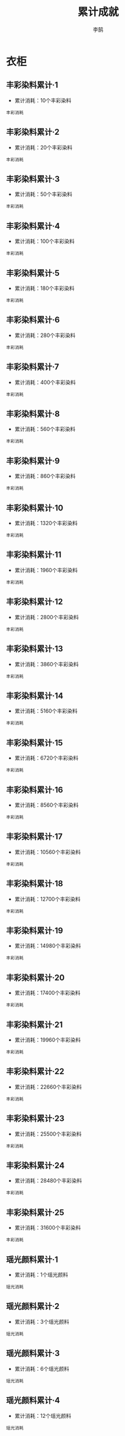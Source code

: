 #+TITLE: 累计成就
#+AUTHOR: 李鹄

* 衣柜
** 丰彩染料累计·1
[[https://img.shields.io/badge/魅力-魅力值8点-blue.svg]]
- 累计消耗：10个丰彩染料
#+BEGIN_EXAMPLE
丰彩消耗
#+END_EXAMPLE

** 丰彩染料累计·2
[[https://img.shields.io/badge/魅力-魅力值8点-blue.svg]]
- 累计消耗：20个丰彩染料
#+BEGIN_EXAMPLE
丰彩消耗
#+END_EXAMPLE

** 丰彩染料累计·3
[[https://img.shields.io/badge/魅力-魅力值24点-blue.svg]]
- 累计消耗：50个丰彩染料
#+BEGIN_EXAMPLE
丰彩消耗
#+END_EXAMPLE

** 丰彩染料累计·4
[[https://img.shields.io/badge/魅力-魅力值38点-blue.svg]]
- 累计消耗：100个丰彩染料
#+BEGIN_EXAMPLE
丰彩消耗
#+END_EXAMPLE

** 丰彩染料累计·5
[[https://img.shields.io/badge/魅力-魅力值56点-blue.svg]]
- 累计消耗：180个丰彩染料
#+BEGIN_EXAMPLE
丰彩消耗
#+END_EXAMPLE

** 丰彩染料累计·6
[[https://img.shields.io/badge/魅力-魅力值58点-blue.svg]]
- 累计消耗：280个丰彩染料
#+BEGIN_EXAMPLE
丰彩消耗
#+END_EXAMPLE

** 丰彩染料累计·7
[[https://img.shields.io/badge/魅力-魅力值58点-blue.svg]]
- 累计消耗：400个丰彩染料
#+BEGIN_EXAMPLE
丰彩消耗
#+END_EXAMPLE

** 丰彩染料累计·8
[[https://img.shields.io/badge/魅力-魅力值60点-blue.svg]]
- 累计消耗：560个丰彩染料
#+BEGIN_EXAMPLE
丰彩消耗
#+END_EXAMPLE

** 丰彩染料累计·9
[[https://img.shields.io/badge/魅力-魅力值64点-blue.svg]]
- 累计消耗：860个丰彩染料
#+BEGIN_EXAMPLE
丰彩消耗
#+END_EXAMPLE

** 丰彩染料累计·10
[[https://img.shields.io/badge/魅力-魅力值64点-blue.svg]]
- 累计消耗：1320个丰彩染料
#+BEGIN_EXAMPLE
丰彩消耗
#+END_EXAMPLE

** 丰彩染料累计·11
[[https://img.shields.io/badge/魅力-魅力值68点-blue.svg]]
- 累计消耗：1960个丰彩染料
#+BEGIN_EXAMPLE
丰彩消耗
#+END_EXAMPLE

** 丰彩染料累计·12
[[https://img.shields.io/badge/魅力-魅力值72点-blue.svg]]
- 累计消耗：2800个丰彩染料
#+BEGIN_EXAMPLE
丰彩消耗
#+END_EXAMPLE

** 丰彩染料累计·13
[[https://img.shields.io/badge/魅力-魅力值76点-blue.svg]]
- 累计消耗：3860个丰彩染料
#+BEGIN_EXAMPLE
丰彩消耗
#+END_EXAMPLE

** 丰彩染料累计·14
[[https://img.shields.io/badge/魅力-魅力值80点-blue.svg]]
- 累计消耗：5160个丰彩染料
#+BEGIN_EXAMPLE
丰彩消耗
#+END_EXAMPLE

** 丰彩染料累计·15
[[https://img.shields.io/badge/魅力-魅力值84点-blue.svg]]
- 累计消耗：6720个丰彩染料
#+BEGIN_EXAMPLE
丰彩消耗
#+END_EXAMPLE

** 丰彩染料累计·16
[[https://img.shields.io/badge/魅力-魅力值88点-blue.svg]]
- 累计消耗：8560个丰彩染料
#+BEGIN_EXAMPLE
丰彩消耗
#+END_EXAMPLE

** 丰彩染料累计·17
[[https://img.shields.io/badge/魅力-魅力值92点-blue.svg]]
- 累计消耗：10560个丰彩染料
#+BEGIN_EXAMPLE
丰彩消耗
#+END_EXAMPLE

** 丰彩染料累计·18
[[https://img.shields.io/badge/魅力-魅力值96点-blue.svg]]
- 累计消耗：12700个丰彩染料
#+BEGIN_EXAMPLE
丰彩消耗
#+END_EXAMPLE

** 丰彩染料累计·19
[[https://img.shields.io/badge/魅力-魅力值100点-blue.svg]]
- 累计消耗：14980个丰彩染料
#+BEGIN_EXAMPLE
丰彩消耗
#+END_EXAMPLE

** 丰彩染料累计·20
[[https://img.shields.io/badge/魅力-魅力值104点-blue.svg]]
- 累计消耗：17400个丰彩染料
#+BEGIN_EXAMPLE
丰彩消耗
#+END_EXAMPLE

** 丰彩染料累计·21
[[https://img.shields.io/badge/魅力-魅力值108点-blue.svg]]
- 累计消耗：19960个丰彩染料
#+BEGIN_EXAMPLE
丰彩消耗
#+END_EXAMPLE

** 丰彩染料累计·22
[[https://img.shields.io/badge/魅力-魅力值112点-blue.svg]]
- 累计消耗：22660个丰彩染料
#+BEGIN_EXAMPLE
丰彩消耗
#+END_EXAMPLE

** 丰彩染料累计·23
[[https://img.shields.io/badge/魅力-魅力值116点-blue.svg]]
- 累计消耗：25500个丰彩染料
#+BEGIN_EXAMPLE
丰彩消耗
#+END_EXAMPLE

** 丰彩染料累计·24
[[https://img.shields.io/badge/魅力-魅力值120点-blue.svg]]
- 累计消耗：28480个丰彩染料
#+BEGIN_EXAMPLE
丰彩消耗
#+END_EXAMPLE

** 丰彩染料累计·25
[[https://img.shields.io/badge/魅力-魅力值124点-blue.svg]]
- 累计消耗：31600个丰彩染料
#+BEGIN_EXAMPLE
丰彩消耗
#+END_EXAMPLE

** 瑶光颜料累计·1
[[https://img.shields.io/badge/魅力-魅力值4点-blue.svg]]
- 累计消耗：1个瑶光颜料
#+BEGIN_EXAMPLE
瑶光消耗
#+END_EXAMPLE

** 瑶光颜料累计·2
[[https://img.shields.io/badge/魅力-魅力值8点-blue.svg]]
- 累计消耗：3个瑶光颜料
#+BEGIN_EXAMPLE
瑶光消耗
#+END_EXAMPLE

** 瑶光颜料累计·3
[[https://img.shields.io/badge/魅力-魅力值12点-blue.svg]]
- 累计消耗：6个瑶光颜料
#+BEGIN_EXAMPLE
瑶光消耗
#+END_EXAMPLE

** 瑶光颜料累计·4
[[https://img.shields.io/badge/魅力-魅力值22点-blue.svg]]
- 累计消耗：12个瑶光颜料
#+BEGIN_EXAMPLE
瑶光消耗
#+END_EXAMPLE

** 瑶光颜料累计·5
[[https://img.shields.io/badge/魅力-魅力值24点-blue.svg]]
- 累计消耗：20个瑶光颜料
#+BEGIN_EXAMPLE
瑶光消耗
#+END_EXAMPLE

** 瑶光颜料累计·6
[[https://img.shields.io/badge/魅力-魅力值26点-blue.svg]]
- 累计消耗：30个瑶光颜料
#+BEGIN_EXAMPLE
瑶光消耗
#+END_EXAMPLE

** 瑶光颜料累计·7
[[https://img.shields.io/badge/魅力-魅力值32点-blue.svg]]
- 累计消耗：48个瑶光颜料
#+BEGIN_EXAMPLE
瑶光消耗
#+END_EXAMPLE

** 瑶光颜料累计·8
[[https://img.shields.io/badge/魅力-魅力值32点-blue.svg]]
- 累计消耗：72个瑶光颜料
#+BEGIN_EXAMPLE
瑶光消耗
#+END_EXAMPLE

** 瑶光颜料累计·9
[[https://img.shields.io/badge/魅力-魅力值36点-blue.svg]]
- 累计消耗：108个瑶光颜料
#+BEGIN_EXAMPLE
瑶光消耗
#+END_EXAMPLE

** 瑶光颜料累计·10
[[https://img.shields.io/badge/魅力-魅力值36点-blue.svg]]
- 累计消耗：156个瑶光颜料
#+BEGIN_EXAMPLE
瑶光消耗
#+END_EXAMPLE

** 瑶光颜料累计·11
[[https://img.shields.io/badge/魅力-魅力值40点-blue.svg]]
- 累计消耗：218个瑶光颜料
#+BEGIN_EXAMPLE
瑶光消耗
#+END_EXAMPLE

** 瑶光颜料累计·12
[[https://img.shields.io/badge/魅力-魅力值40点-blue.svg]]
- 累计消耗：290个瑶光颜料
#+BEGIN_EXAMPLE
瑶光消耗
#+END_EXAMPLE

** 瑶光颜料累计·13
[[https://img.shields.io/badge/魅力-魅力值42点-blue.svg]]
- 累计消耗：380个瑶光颜料
#+BEGIN_EXAMPLE
瑶光消耗
#+END_EXAMPLE

** 瑶光颜料累计·14
[[https://img.shields.io/badge/魅力-魅力值42点-blue.svg]]
- 累计消耗：475个瑶光颜料
#+BEGIN_EXAMPLE
瑶光消耗
#+END_EXAMPLE

** 瑶光颜料累计·15
[[https://img.shields.io/badge/魅力-魅力值45点-blue.svg]]
- 累计消耗：575个瑶光颜料
#+BEGIN_EXAMPLE
瑶光消耗
#+END_EXAMPLE

** 瑶光颜料累计·16
[[https://img.shields.io/badge/魅力-魅力值45点-blue.svg]]
- 累计消耗：680个瑶光颜料
#+BEGIN_EXAMPLE
瑶光消耗
#+END_EXAMPLE

** 瑶光颜料累计·17
[[https://img.shields.io/badge/魅力-魅力值48点-blue.svg]]
- 累计消耗：790个瑶光颜料
#+BEGIN_EXAMPLE
瑶光消耗
#+END_EXAMPLE

** 瑶光颜料累计·18
[[https://img.shields.io/badge/魅力-魅力值48点-blue.svg]]
- 累计消耗：905个瑶光颜料
#+BEGIN_EXAMPLE
瑶光消耗
#+END_EXAMPLE

** 瑶光颜料累计·19
[[https://img.shields.io/badge/魅力-魅力值52点-blue.svg]]
- 累计消耗：1025个瑶光颜料
#+BEGIN_EXAMPLE
瑶光消耗
#+END_EXAMPLE

** 瑶光颜料累计·20
[[https://img.shields.io/badge/魅力-魅力值52点-blue.svg]]
- 累计消耗：1150个瑶光颜料
#+BEGIN_EXAMPLE
瑶光消耗
#+END_EXAMPLE

** 瑶光颜料累计·21
[[https://img.shields.io/badge/魅力-魅力值55点-blue.svg]]
- 累计消耗：1280个瑶光颜料
#+BEGIN_EXAMPLE
瑶光消耗
#+END_EXAMPLE

** 瑶光颜料累计·22
[[https://img.shields.io/badge/魅力-魅力值55点-blue.svg]]
- 累计消耗：1415个瑶光颜料
#+BEGIN_EXAMPLE
瑶光消耗
#+END_EXAMPLE

** 瑶光颜料累计·23
[[https://img.shields.io/badge/魅力-魅力值58点-blue.svg]]
- 累计消耗：1555个瑶光颜料
#+BEGIN_EXAMPLE
瑶光消耗
#+END_EXAMPLE

** 瑶光颜料累计·24
[[https://img.shields.io/badge/魅力-魅力值58点-blue.svg]]
- 累计消耗：1700个瑶光颜料
#+BEGIN_EXAMPLE
瑶光消耗
#+END_EXAMPLE

** 瑶光颜料累计·25
[[https://img.shields.io/badge/魅力-魅力值64点-blue.svg]]
- 累计消耗：1850个瑶光颜料
#+BEGIN_EXAMPLE
瑶光消耗
#+END_EXAMPLE

** 点染·蓝瓷累计·1
[[https://img.shields.io/badge/魅力-魅力值12点-blue.svg]]
- 累计消耗：1个点染·蓝瓷
#+BEGIN_EXAMPLE
蓝瓷消耗
#+END_EXAMPLE

** 点染·蓝瓷累计·2
[[https://img.shields.io/badge/魅力-魅力值24点-blue.svg]]
- 累计消耗：3个点染·蓝瓷
#+BEGIN_EXAMPLE
蓝瓷消耗
#+END_EXAMPLE

** 点染·蓝瓷累计·3
[[https://img.shields.io/badge/魅力-魅力值34点-blue.svg]]
- 累计消耗：6个点染·蓝瓷
#+BEGIN_EXAMPLE
蓝瓷消耗
#+END_EXAMPLE

** 点染·蓝瓷累计·4
[[https://img.shields.io/badge/魅力-魅力值60点-blue.svg]]
- 累计消耗：12个点染·蓝瓷
#+BEGIN_EXAMPLE
蓝瓷消耗
#+END_EXAMPLE

** 点染·蓝瓷累计·5
[[https://img.shields.io/badge/魅力-魅力值70点-blue.svg]]
- 累计消耗：20个点染·蓝瓷
#+BEGIN_EXAMPLE
蓝瓷消耗
#+END_EXAMPLE

** 点染·蓝瓷累计·6
[[https://img.shields.io/badge/魅力-魅力值76点-blue.svg]]
- 累计消耗：30个点染·蓝瓷
#+BEGIN_EXAMPLE
蓝瓷消耗
#+END_EXAMPLE

** 点染·蓝瓷累计·7
[[https://img.shields.io/badge/魅力-魅力值82点-blue.svg]]
- 累计消耗：48个点染·蓝瓷
#+BEGIN_EXAMPLE
蓝瓷消耗
#+END_EXAMPLE

** 点染·蓝瓷累计·8
[[https://img.shields.io/badge/魅力-魅力值90点-blue.svg]]
- 累计消耗：72个点染·蓝瓷
#+BEGIN_EXAMPLE
蓝瓷消耗
#+END_EXAMPLE

** 点染·蓝瓷累计·9
[[https://img.shields.io/badge/魅力-魅力值96点-blue.svg]]
- 累计消耗：108个点染·蓝瓷
#+BEGIN_EXAMPLE
蓝瓷消耗
#+END_EXAMPLE

** 点染·蓝瓷累计·10
[[https://img.shields.io/badge/魅力-魅力值96点-blue.svg]]
- 累计消耗：156个点染·蓝瓷
#+BEGIN_EXAMPLE
蓝瓷消耗
#+END_EXAMPLE

** 点染·蓝瓷累计·11
[[https://img.shields.io/badge/魅力-魅力值102点-blue.svg]]
- 累计消耗：218个点染·蓝瓷
#+BEGIN_EXAMPLE
蓝瓷消耗
#+END_EXAMPLE

** 点染·蓝瓷累计·12
[[https://img.shields.io/badge/魅力-魅力值102点-blue.svg]]
- 累计消耗：290个点染·蓝瓷
#+BEGIN_EXAMPLE
蓝瓷消耗
#+END_EXAMPLE

** 点染·蓝瓷累计·13
[[https://img.shields.io/badge/魅力-魅力值108点-blue.svg]]
- 累计消耗：380个点染·蓝瓷
#+BEGIN_EXAMPLE
蓝瓷消耗
#+END_EXAMPLE

** 点染·蓝瓷累计·14
[[https://img.shields.io/badge/魅力-魅力值108点-blue.svg]]
- 累计消耗：475个点染·蓝瓷
#+BEGIN_EXAMPLE
蓝瓷消耗
#+END_EXAMPLE

** 点染·蓝瓷累计·15
[[https://img.shields.io/badge/魅力-魅力值114点-blue.svg]]
- 累计消耗：575个点染·蓝瓷
#+BEGIN_EXAMPLE
蓝瓷消耗
#+END_EXAMPLE

** 点染·蓝瓷累计·16
[[https://img.shields.io/badge/魅力-魅力值114点-blue.svg]]
- 累计消耗：680个点染·蓝瓷
#+BEGIN_EXAMPLE
蓝瓷消耗
#+END_EXAMPLE

** 点染·蓝瓷累计·17
[[https://img.shields.io/badge/魅力-魅力值120点-blue.svg]]
- 累计消耗：790个点染·蓝瓷
#+BEGIN_EXAMPLE
蓝瓷消耗
#+END_EXAMPLE

** 点染·蓝瓷累计·18
[[https://img.shields.io/badge/魅力-魅力值120点-blue.svg]]
- 累计消耗：905个点染·蓝瓷
#+BEGIN_EXAMPLE
蓝瓷消耗
#+END_EXAMPLE

** 点染·蓝瓷累计·19
[[https://img.shields.io/badge/魅力-魅力值126点-blue.svg]]
- 累计消耗：1025个点染·蓝瓷
#+BEGIN_EXAMPLE
蓝瓷消耗
#+END_EXAMPLE

** 点染·蓝瓷累计·20
[[https://img.shields.io/badge/魅力-魅力值126点-blue.svg]]
- 累计消耗：1150个点染·蓝瓷
#+BEGIN_EXAMPLE
蓝瓷消耗
#+END_EXAMPLE

** 点染·蓝瓷累计·21
[[https://img.shields.io/badge/魅力-魅力值135点-blue.svg]]
- 累计消耗：1280个点染·蓝瓷
#+BEGIN_EXAMPLE
蓝瓷消耗
#+END_EXAMPLE

** 点染·蓝瓷累计·22
[[https://img.shields.io/badge/魅力-魅力值135点-blue.svg]]
- 累计消耗：1415个点染·蓝瓷
#+BEGIN_EXAMPLE
蓝瓷消耗
#+END_EXAMPLE

** 点染·蓝瓷累计·23
[[https://img.shields.io/badge/魅力-魅力值144点-blue.svg]]
- 累计消耗：1555个点染·蓝瓷
#+BEGIN_EXAMPLE
蓝瓷消耗
#+END_EXAMPLE

** 点染·蓝瓷累计·24
[[https://img.shields.io/badge/魅力-魅力值144点-blue.svg]]
- 累计消耗：1700个点染·蓝瓷
#+BEGIN_EXAMPLE
蓝瓷消耗
#+END_EXAMPLE

** 点染·蓝瓷累计·25
[[https://img.shields.io/badge/魅力-魅力值150点-blue.svg]]
- 累计消耗：1850个点染·蓝瓷
#+BEGIN_EXAMPLE
蓝瓷消耗
#+END_EXAMPLE

** 点染·竹青累计·1
[[https://img.shields.io/badge/魅力-魅力值12点-blue.svg]]
- 累计消耗：1个点染·竹青
#+BEGIN_EXAMPLE
竹青消耗
#+END_EXAMPLE

** 点染·竹青累计·2
[[https://img.shields.io/badge/魅力-魅力值24点-blue.svg]]
- 累计消耗：3个点染·竹青
#+BEGIN_EXAMPLE
竹青消耗
#+END_EXAMPLE

** 点染·竹青累计·3
[[https://img.shields.io/badge/魅力-魅力值34点-blue.svg]]
- 累计消耗：6个点染·竹青
#+BEGIN_EXAMPLE
竹青消耗
#+END_EXAMPLE

** 点染·竹青累计·4
[[https://img.shields.io/badge/魅力-魅力值60点-blue.svg]]
- 累计消耗：12个点染·竹青
#+BEGIN_EXAMPLE
竹青消耗
#+END_EXAMPLE

** 点染·竹青累计·5
[[https://img.shields.io/badge/魅力-魅力值70点-blue.svg]]
- 累计消耗：20个点染·竹青
#+BEGIN_EXAMPLE
竹青消耗
#+END_EXAMPLE

** 点染·竹青累计·6
[[https://img.shields.io/badge/魅力-魅力值76点-blue.svg]]
- 累计消耗：30个点染·竹青
#+BEGIN_EXAMPLE
竹青消耗
#+END_EXAMPLE

** 点染·竹青累计·7
[[https://img.shields.io/badge/魅力-魅力值82点-blue.svg]]
- 累计消耗：48个点染·竹青
#+BEGIN_EXAMPLE
竹青消耗
#+END_EXAMPLE

** 点染·竹青累计·8
[[https://img.shields.io/badge/魅力-魅力值90点-blue.svg]]
- 累计消耗：72个点染·竹青
#+BEGIN_EXAMPLE
竹青消耗
#+END_EXAMPLE

** 点染·竹青累计·9
[[https://img.shields.io/badge/魅力-魅力值96点-blue.svg]]
- 累计消耗：108个点染·竹青
#+BEGIN_EXAMPLE
竹青消耗
#+END_EXAMPLE

** 点染·竹青累计·10
[[https://img.shields.io/badge/魅力-魅力值96点-blue.svg]]
- 累计消耗：156个点染·竹青
#+BEGIN_EXAMPLE
竹青消耗
#+END_EXAMPLE

** 点染·竹青累计·11
[[https://img.shields.io/badge/魅力-魅力值102点-blue.svg]]
- 累计消耗：218个点染·竹青
#+BEGIN_EXAMPLE
竹青消耗
#+END_EXAMPLE

** 点染·竹青累计·12
[[https://img.shields.io/badge/魅力-魅力值102点-blue.svg]]
- 累计消耗：290个点染·竹青
#+BEGIN_EXAMPLE
竹青消耗
#+END_EXAMPLE

** 点染·竹青累计·13
[[https://img.shields.io/badge/魅力-魅力值108点-blue.svg]]
- 累计消耗：380个点染·竹青
#+BEGIN_EXAMPLE
竹青消耗
#+END_EXAMPLE

** 点染·竹青累计·14
[[https://img.shields.io/badge/魅力-魅力值108点-blue.svg]]
- 累计消耗：475个点染·竹青
#+BEGIN_EXAMPLE
竹青消耗
#+END_EXAMPLE

** 点染·竹青累计·15
[[https://img.shields.io/badge/魅力-魅力值114点-blue.svg]]
- 累计消耗：575个点染·竹青
#+BEGIN_EXAMPLE
竹青消耗
#+END_EXAMPLE

** 点染·竹青累计·16
[[https://img.shields.io/badge/魅力-魅力值114点-blue.svg]]
- 累计消耗：680个点染·竹青
#+BEGIN_EXAMPLE
竹青消耗
#+END_EXAMPLE

** 点染·竹青累计·17
[[https://img.shields.io/badge/魅力-魅力值120点-blue.svg]]
- 累计消耗：790个点染·竹青
#+BEGIN_EXAMPLE
竹青消耗
#+END_EXAMPLE

** 点染·竹青累计·18
[[https://img.shields.io/badge/魅力-魅力值120点-blue.svg]]
- 累计消耗：905个点染·竹青
#+BEGIN_EXAMPLE
竹青消耗
#+END_EXAMPLE

** 点染·竹青累计·19
[[https://img.shields.io/badge/魅力-魅力值126点-blue.svg]]
- 累计消耗：1025个点染·竹青
#+BEGIN_EXAMPLE
竹青消耗
#+END_EXAMPLE

** 点染·竹青累计·20
[[https://img.shields.io/badge/魅力-魅力值126点-blue.svg]]
- 累计消耗：1150个点染·竹青
#+BEGIN_EXAMPLE
竹青消耗
#+END_EXAMPLE

** 点染·竹青累计·21
[[https://img.shields.io/badge/魅力-魅力值135点-blue.svg]]
- 累计消耗：1280个点染·竹青
#+BEGIN_EXAMPLE
竹青消耗
#+END_EXAMPLE

** 点染·竹青累计·22
[[https://img.shields.io/badge/魅力-魅力值135点-blue.svg]]
- 累计消耗：1415个点染·竹青
#+BEGIN_EXAMPLE
竹青消耗
#+END_EXAMPLE

** 点染·竹青累计·23
[[https://img.shields.io/badge/魅力-魅力值144点-blue.svg]]
- 累计消耗：1555个点染·竹青
#+BEGIN_EXAMPLE
竹青消耗
#+END_EXAMPLE

** 点染·竹青累计·24
[[https://img.shields.io/badge/魅力-魅力值144点-blue.svg]]
- 累计消耗：1700个点染·竹青
#+BEGIN_EXAMPLE
竹青消耗
#+END_EXAMPLE

** 点染·竹青累计·25
[[https://img.shields.io/badge/魅力-魅力值150点-blue.svg]]
- 累计消耗：1850个点染·竹青
#+BEGIN_EXAMPLE
竹青消耗
#+END_EXAMPLE

** 点染·红烬累计·1
[[https://img.shields.io/badge/魅力-魅力值18点-blue.svg]]
- 累计消耗：1个点染·红烬
#+BEGIN_EXAMPLE
红烬消耗
#+END_EXAMPLE

** 点染·红烬累计·2
[[https://img.shields.io/badge/魅力-魅力值36点-blue.svg]]
- 累计消耗：3个点染·红烬
#+BEGIN_EXAMPLE
红烬消耗
#+END_EXAMPLE

** 点染·红烬累计·3
[[https://img.shields.io/badge/魅力-魅力值52点-blue.svg]]
- 累计消耗：6个点染·红烬
#+BEGIN_EXAMPLE
红烬消耗
#+END_EXAMPLE

** 点染·红烬累计·4
[[https://img.shields.io/badge/魅力-魅力值96点-blue.svg]]
- 累计消耗：12个点染·红烬
#+BEGIN_EXAMPLE
红烬消耗
#+END_EXAMPLE

** 点染·红烬累计·5
[[https://img.shields.io/badge/魅力-魅力值112点-blue.svg]]
- 累计消耗：20个点染·红烬
#+BEGIN_EXAMPLE
红烬消耗
#+END_EXAMPLE

** 点染·红烬累计·6
[[https://img.shields.io/badge/魅力-魅力值120点-blue.svg]]
- 累计消耗：30个点染·红烬
#+BEGIN_EXAMPLE
红烬消耗
#+END_EXAMPLE

** 点染·红烬累计·7
[[https://img.shields.io/badge/魅力-魅力值145点-blue.svg]]
- 累计消耗：48个点染·红烬
#+BEGIN_EXAMPLE
红烬消耗
#+END_EXAMPLE

** 点染·红烬累计·8
[[https://img.shields.io/badge/魅力-魅力值156点-blue.svg]]
- 累计消耗：72个点染·红烬
#+BEGIN_EXAMPLE
红烬消耗
#+END_EXAMPLE

** 点染·红烬累计·9
[[https://img.shields.io/badge/魅力-魅力值148点-blue.svg]]
- 累计消耗：108个点染·红烬
#+BEGIN_EXAMPLE
红烬消耗
#+END_EXAMPLE

** 点染·红烬累计·10
[[https://img.shields.io/badge/魅力-魅力值148点-blue.svg]]
- 累计消耗：156个点染·红烬
#+BEGIN_EXAMPLE
红烬消耗
#+END_EXAMPLE

** 点染·红烬累计·11
[[https://img.shields.io/badge/魅力-魅力值146点-blue.svg]]
- 累计消耗：218个点染·红烬
#+BEGIN_EXAMPLE
红烬消耗
#+END_EXAMPLE

** 点染·红烬累计·12
[[https://img.shields.io/badge/魅力-魅力值146点-blue.svg]]
- 累计消耗：290个点染·红烬
#+BEGIN_EXAMPLE
红烬消耗
#+END_EXAMPLE

** 点染·红烬累计·13
[[https://img.shields.io/badge/魅力-魅力值154点-blue.svg]]
- 累计消耗：380个点染·红烬
#+BEGIN_EXAMPLE
红烬消耗
#+END_EXAMPLE

** 点染·红烬累计·14
[[https://img.shields.io/badge/魅力-魅力值154点-blue.svg]]
- 累计消耗：475个点染·红烬
#+BEGIN_EXAMPLE
红烬消耗
#+END_EXAMPLE

** 点染·红烬累计·15
[[https://img.shields.io/badge/魅力-魅力值162点-blue.svg]]
- 累计消耗：575个点染·红烬
#+BEGIN_EXAMPLE
红烬消耗
#+END_EXAMPLE

** 点染·红烬累计·16
[[https://img.shields.io/badge/魅力-魅力值162点-blue.svg]]
- 累计消耗：680个点染·红烬
#+BEGIN_EXAMPLE
红烬消耗
#+END_EXAMPLE

** 点染·红烬累计·17
[[https://img.shields.io/badge/魅力-魅力值170点-blue.svg]]
- 累计消耗：790个点染·红烬
#+BEGIN_EXAMPLE
红烬消耗
#+END_EXAMPLE

** 点染·红烬累计·18
[[https://img.shields.io/badge/魅力-魅力值170点-blue.svg]]
- 累计消耗：905个点染·红烬
#+BEGIN_EXAMPLE
红烬消耗
#+END_EXAMPLE

** 点染·红烬累计·19
[[https://img.shields.io/badge/魅力-魅力值178点-blue.svg]]
- 累计消耗：1025个点染·红烬
#+BEGIN_EXAMPLE
红烬消耗
#+END_EXAMPLE

** 点染·红烬累计·20
[[https://img.shields.io/badge/魅力-魅力值178点-blue.svg]]
- 累计消耗：1150个点染·红烬
#+BEGIN_EXAMPLE
红烬消耗
#+END_EXAMPLE

** 点染·红烬累计·21
[[https://img.shields.io/badge/魅力-魅力值190点-blue.svg]]
- 累计消耗：1280个点染·红烬
#+BEGIN_EXAMPLE
红烬消耗
#+END_EXAMPLE

** 点染·红烬累计·22
[[https://img.shields.io/badge/魅力-魅力值190点-blue.svg]]
- 累计消耗：1415个点染·红烬
#+BEGIN_EXAMPLE
红烬消耗
#+END_EXAMPLE

** 点染·红烬累计·23
[[https://img.shields.io/badge/魅力-魅力值202点-blue.svg]]
- 累计消耗：1555个点染·红烬
#+BEGIN_EXAMPLE
红烬消耗
#+END_EXAMPLE

** 点染·红烬累计·24
[[https://img.shields.io/badge/魅力-魅力值202点-blue.svg]]
- 累计消耗：1700个点染·红烬
#+BEGIN_EXAMPLE
红烬消耗
#+END_EXAMPLE

** 点染·红烬累计·25
[[https://img.shields.io/badge/魅力-魅力值210点-blue.svg]]
- 累计消耗：1850个点染·红烬
#+BEGIN_EXAMPLE
红烬消耗
#+END_EXAMPLE

** 点染金莹累计·1
[[https://img.shields.io/badge/魅力-魅力值18点-blue.svg]]
- 累计消耗：1个点染·金莹
#+BEGIN_EXAMPLE
金莹消耗
#+END_EXAMPLE

** 点染金莹累计·2
[[https://img.shields.io/badge/魅力-魅力值36点-blue.svg]]
- 累计消耗：3个点染·金莹
#+BEGIN_EXAMPLE
金莹消耗
#+END_EXAMPLE

** 点染金莹累计·3
[[https://img.shields.io/badge/魅力-魅力值52点-blue.svg]]
- 累计消耗：6个点染·金莹
#+BEGIN_EXAMPLE
金莹消耗
#+END_EXAMPLE

** 点染金莹累计·4
[[https://img.shields.io/badge/魅力-魅力值96点-blue.svg]]
- 累计消耗：12个点染·金莹
#+BEGIN_EXAMPLE
金莹消耗
#+END_EXAMPLE

** 点染金莹累计·5
[[https://img.shields.io/badge/魅力-魅力值112点-blue.svg]]
- 累计消耗：20个点染·金莹
#+BEGIN_EXAMPLE
金莹消耗
#+END_EXAMPLE

** 点染金莹累计·6
[[https://img.shields.io/badge/魅力-魅力值120点-blue.svg]]
- 累计消耗：30个点染·金莹
#+BEGIN_EXAMPLE
金莹消耗
#+END_EXAMPLE

** 点染金莹累计·7
[[https://img.shields.io/badge/魅力-魅力值145点-blue.svg]]
- 累计消耗：48个点染·金莹
#+BEGIN_EXAMPLE
金莹消耗
#+END_EXAMPLE

** 点染金莹累计·8
[[https://img.shields.io/badge/魅力-魅力值156点-blue.svg]]
- 累计消耗：72个点染·金莹
#+BEGIN_EXAMPLE
金莹消耗
#+END_EXAMPLE

** 点染金莹累计·9
[[https://img.shields.io/badge/魅力-魅力值148点-blue.svg]]
- 累计消耗：108个点染·金莹
#+BEGIN_EXAMPLE
金莹消耗
#+END_EXAMPLE

** 点染金莹累计·10
[[https://img.shields.io/badge/魅力-魅力值148点-blue.svg]]
- 累计消耗：156个点染·金莹
#+BEGIN_EXAMPLE
金莹消耗
#+END_EXAMPLE

** 点染金莹累计·11
[[https://img.shields.io/badge/魅力-魅力值146点-blue.svg]]
- 累计消耗：218个点染·金莹
#+BEGIN_EXAMPLE
金莹消耗
#+END_EXAMPLE

** 点染金莹累计·12
[[https://img.shields.io/badge/魅力-魅力值146点-blue.svg]]
- 累计消耗：290个点染·金莹
#+BEGIN_EXAMPLE
金莹消耗
#+END_EXAMPLE

** 点染金莹累计·13
[[https://img.shields.io/badge/魅力-魅力值154点-blue.svg]]
- 累计消耗：380个点染·金莹
#+BEGIN_EXAMPLE
金莹消耗
#+END_EXAMPLE

** 点染金莹累计·14
[[https://img.shields.io/badge/魅力-魅力值154点-blue.svg]]
- 累计消耗：475个点染·金莹
#+BEGIN_EXAMPLE
金莹消耗
#+END_EXAMPLE

** 点染金莹累计·15
[[https://img.shields.io/badge/魅力-魅力值162点-blue.svg]]
- 累计消耗：575个点染·金莹
#+BEGIN_EXAMPLE
金莹消耗
#+END_EXAMPLE

** 点染金莹累计·16
[[https://img.shields.io/badge/魅力-魅力值162点-blue.svg]]
- 累计消耗：680个点染·金莹
#+BEGIN_EXAMPLE
金莹消耗
#+END_EXAMPLE

** 点染金莹累计·17
[[https://img.shields.io/badge/魅力-魅力值170点-blue.svg]]
- 累计消耗：790个点染·金莹
#+BEGIN_EXAMPLE
金莹消耗
#+END_EXAMPLE

** 点染金莹累计·18
[[https://img.shields.io/badge/魅力-魅力值170点-blue.svg]]
- 累计消耗：905个点染·金莹
#+BEGIN_EXAMPLE
金莹消耗
#+END_EXAMPLE

** 点染金莹累计·19
[[https://img.shields.io/badge/魅力-魅力值178点-blue.svg]]
- 累计消耗：1025个点染·金莹
#+BEGIN_EXAMPLE
金莹消耗
#+END_EXAMPLE

** 点染金莹累计·20
[[https://img.shields.io/badge/魅力-魅力值178点-blue.svg]]
- 累计消耗：1150个点染·金莹
#+BEGIN_EXAMPLE
金莹消耗
#+END_EXAMPLE

** 点染金莹累计·21
[[https://img.shields.io/badge/魅力-魅力值190点-blue.svg]]
- 累计消耗：1280个点染·金莹
#+BEGIN_EXAMPLE
金莹消耗
#+END_EXAMPLE

** 点染金莹累计·22
[[https://img.shields.io/badge/魅力-魅力值190点-blue.svg]]
- 累计消耗：1415个点染·金莹
#+BEGIN_EXAMPLE
金莹消耗
#+END_EXAMPLE

** 点染金莹累计·23
[[https://img.shields.io/badge/魅力-魅力值202点-blue.svg]]
- 累计消耗：1555个点染·金莹
#+BEGIN_EXAMPLE
金莹消耗
#+END_EXAMPLE

** 点染金莹累计·24
[[https://img.shields.io/badge/魅力-魅力值202点-blue.svg]]
- 累计消耗：1700个点染·金莹
#+BEGIN_EXAMPLE
金莹消耗
#+END_EXAMPLE

** 点染金莹累计·25
[[https://img.shields.io/badge/魅力-魅力值210点-blue.svg]]
- 累计消耗：1850个点染·金莹
#+BEGIN_EXAMPLE
金莹消耗
#+END_EXAMPLE

** 点染·雪练累计·1
[[https://img.shields.io/badge/魅力-魅力值25点-blue.svg]]
- 累计消耗：1个点染·雪练
#+BEGIN_EXAMPLE
雪练消耗
#+END_EXAMPLE

** 点染·雪练累计·2
[[https://img.shields.io/badge/魅力-魅力值50点-blue.svg]]
- 累计消耗：3个点染·雪练
#+BEGIN_EXAMPLE
雪练消耗
#+END_EXAMPLE

** 点染·雪练累计·3
[[https://img.shields.io/badge/魅力-魅力值72点-blue.svg]]
- 累计消耗：6个点染·雪练
#+BEGIN_EXAMPLE
雪练消耗
#+END_EXAMPLE

** 点染·雪练累计·4
[[https://img.shields.io/badge/魅力-魅力值134点-blue.svg]]
- 累计消耗：12个点染·雪练
#+BEGIN_EXAMPLE
雪练消耗
#+END_EXAMPLE

** 点染·雪练累计·5
[[https://img.shields.io/badge/魅力-魅力值156点-blue.svg]]
- 累计消耗：20个点染·雪练
#+BEGIN_EXAMPLE
雪练消耗
#+END_EXAMPLE

** 点染·雪练累计·6
[[https://img.shields.io/badge/魅力-魅力值168点-blue.svg]]
- 累计消耗：30个点染·雪练
#+BEGIN_EXAMPLE
雪练消耗
#+END_EXAMPLE

** 点染·雪练累计·7
[[https://img.shields.io/badge/魅力-魅力值203点-blue.svg]]
- 累计消耗：48个点染·雪练
#+BEGIN_EXAMPLE
雪练消耗
#+END_EXAMPLE

** 点染·雪练累计·8
[[https://img.shields.io/badge/魅力-魅力值218点-blue.svg]]
- 累计消耗：72个点染·雪练
#+BEGIN_EXAMPLE
雪练消耗
#+END_EXAMPLE

** 点染·雪练累计·9
[[https://img.shields.io/badge/魅力-魅力值207点-blue.svg]]
- 累计消耗：108个点染·雪练
#+BEGIN_EXAMPLE
雪练消耗
#+END_EXAMPLE

** 点染·雪练累计·10
[[https://img.shields.io/badge/魅力-魅力值207点-blue.svg]]
- 累计消耗：156个点染·雪练
#+BEGIN_EXAMPLE
雪练消耗
#+END_EXAMPLE

** 点染·雪练累计·11
[[https://img.shields.io/badge/魅力-魅力值233点-blue.svg]]
- 累计消耗：218个点染·雪练
#+BEGIN_EXAMPLE
雪练消耗
#+END_EXAMPLE

** 点染·雪练累计·12
[[https://img.shields.io/badge/魅力-魅力值233点-blue.svg]]
- 累计消耗：290个点染·雪练
#+BEGIN_EXAMPLE
雪练消耗
#+END_EXAMPLE

** 点染·雪练累计·13
[[https://img.shields.io/badge/魅力-魅力值246点-blue.svg]]
- 累计消耗：380个点染·雪练
#+BEGIN_EXAMPLE
雪练消耗
#+END_EXAMPLE

** 点染·雪练累计·14
[[https://img.shields.io/badge/魅力-魅力值246点-blue.svg]]
- 累计消耗：475个点染·雪练
#+BEGIN_EXAMPLE
雪练消耗
#+END_EXAMPLE

** 点染·雪练累计·15
[[https://img.shields.io/badge/魅力-魅力值259点-blue.svg]]
- 累计消耗：575个点染·雪练
#+BEGIN_EXAMPLE
雪练消耗
#+END_EXAMPLE

** 点染·雪练累计·16
[[https://img.shields.io/badge/魅力-魅力值243点-blue.svg]]
- 累计消耗：680个点染·雪练
#+BEGIN_EXAMPLE
雪练消耗
#+END_EXAMPLE

** 点染·雪练累计·17
[[https://img.shields.io/badge/魅力-魅力值255点-blue.svg]]
- 累计消耗：790个点染·雪练
#+BEGIN_EXAMPLE
雪练消耗
#+END_EXAMPLE

** 点染·雪练累计·18
[[https://img.shields.io/badge/魅力-魅力值255点-blue.svg]]
- 累计消耗：905个点染·雪练
#+BEGIN_EXAMPLE
雪练消耗
#+END_EXAMPLE

** 点染·雪练累计·19
[[https://img.shields.io/badge/魅力-魅力值267点-blue.svg]]
- 累计消耗：1025个点染·雪练
#+BEGIN_EXAMPLE
雪练消耗
#+END_EXAMPLE

** 点染·雪练累计·20
[[https://img.shields.io/badge/魅力-魅力值267点-blue.svg]]
- 累计消耗：1150个点染·雪练
#+BEGIN_EXAMPLE
雪练消耗
#+END_EXAMPLE

** 点染·雪练累计·21
[[https://img.shields.io/badge/魅力-魅力值266点-blue.svg]]
- 累计消耗：1280个点染·雪练
#+BEGIN_EXAMPLE
雪练消耗
#+END_EXAMPLE

** 点染·雪练累计·22
[[https://img.shields.io/badge/魅力-魅力值266点-blue.svg]]
- 累计消耗：1415个点染·雪练
#+BEGIN_EXAMPLE
雪练消耗
#+END_EXAMPLE

** 点染·雪练累计·23
[[https://img.shields.io/badge/魅力-魅力值282点-blue.svg]]
- 累计消耗：1555个点染·雪练
#+BEGIN_EXAMPLE
雪练消耗
#+END_EXAMPLE

** 点染·雪练累计·24
[[https://img.shields.io/badge/魅力-魅力值282点-blue.svg]]
- 累计消耗：1700个点染·雪练
#+BEGIN_EXAMPLE
雪练消耗
#+END_EXAMPLE

** 点染·雪练累计·25
[[https://img.shields.io/badge/魅力-魅力值294点-blue.svg]]
- 累计消耗：1850个点染·雪练
#+BEGIN_EXAMPLE
雪练消耗
#+END_EXAMPLE

** 点染·玄夜累计·1
[[https://img.shields.io/badge/魅力-魅力值25点-blue.svg]]
- 累计消耗：1个点染·玄夜
#+BEGIN_EXAMPLE
玄夜消耗
#+END_EXAMPLE

** 点染·玄夜累计·2
[[https://img.shields.io/badge/魅力-魅力值50点-blue.svg]]
- 累计消耗：3个点染·玄夜
#+BEGIN_EXAMPLE
玄夜消耗
#+END_EXAMPLE

** 点染·玄夜累计·3
[[https://img.shields.io/badge/魅力-魅力值72点-blue.svg]]
- 累计消耗：6个点染·玄夜
#+BEGIN_EXAMPLE
玄夜消耗
#+END_EXAMPLE

** 点染·玄夜累计·4
[[https://img.shields.io/badge/魅力-魅力值134点-blue.svg]]
- 累计消耗：12个点染·玄夜
#+BEGIN_EXAMPLE
玄夜消耗
#+END_EXAMPLE

** 点染·玄夜累计·5
[[https://img.shields.io/badge/魅力-魅力值156点-blue.svg]]
- 累计消耗：20个点染·玄夜
#+BEGIN_EXAMPLE
玄夜消耗
#+END_EXAMPLE

** 点染·玄夜累计·6
[[https://img.shields.io/badge/魅力-魅力值168点-blue.svg]]
- 累计消耗：30个点染·玄夜
#+BEGIN_EXAMPLE
玄夜消耗
#+END_EXAMPLE

** 点染·玄夜累计·7
[[https://img.shields.io/badge/魅力-魅力值203点-blue.svg]]
- 累计消耗：48个点染·玄夜
#+BEGIN_EXAMPLE
玄夜消耗
#+END_EXAMPLE

** 点染·玄夜累计·8
[[https://img.shields.io/badge/魅力-魅力值218点-blue.svg]]
- 累计消耗：72个点染·玄夜
#+BEGIN_EXAMPLE
玄夜消耗
#+END_EXAMPLE

** 点染·玄夜累计·9
[[https://img.shields.io/badge/魅力-魅力值207点-blue.svg]]
- 累计消耗：108个点染·玄夜
#+BEGIN_EXAMPLE
玄夜消耗
#+END_EXAMPLE

** 点染·玄夜累计·10
[[https://img.shields.io/badge/魅力-魅力值207点-blue.svg]]
- 累计消耗：156个点染·玄夜
#+BEGIN_EXAMPLE
玄夜消耗
#+END_EXAMPLE

** 点染·玄夜累计·11
[[https://img.shields.io/badge/魅力-魅力值233点-blue.svg]]
- 累计消耗：218个点染·玄夜
#+BEGIN_EXAMPLE
玄夜消耗
#+END_EXAMPLE

** 点染·玄夜累计·12
[[https://img.shields.io/badge/魅力-魅力值233点-blue.svg]]
- 累计消耗：290个点染·玄夜
#+BEGIN_EXAMPLE
玄夜消耗
#+END_EXAMPLE

** 点染·玄夜累计·13
[[https://img.shields.io/badge/魅力-魅力值246点-blue.svg]]
- 累计消耗：380个点染·玄夜
#+BEGIN_EXAMPLE
玄夜消耗
#+END_EXAMPLE

** 点染·玄夜累计·14
[[https://img.shields.io/badge/魅力-魅力值246点-blue.svg]]
- 累计消耗：475个点染·玄夜
#+BEGIN_EXAMPLE
玄夜消耗
#+END_EXAMPLE

** 点染·玄夜累计·15
[[https://img.shields.io/badge/魅力-魅力值259点-blue.svg]]
- 累计消耗：575个点染·玄夜
#+BEGIN_EXAMPLE
玄夜消耗
#+END_EXAMPLE

** 点染·玄夜累计·16
[[https://img.shields.io/badge/魅力-魅力值243点-blue.svg]]
- 累计消耗：680个点染·玄夜
#+BEGIN_EXAMPLE
玄夜消耗
#+END_EXAMPLE

** 点染·玄夜累计·17
[[https://img.shields.io/badge/魅力-魅力值255点-blue.svg]]
- 累计消耗：790个点染·玄夜
#+BEGIN_EXAMPLE
玄夜消耗
#+END_EXAMPLE

** 点染·玄夜累计·18
[[https://img.shields.io/badge/魅力-魅力值255点-blue.svg]]
- 累计消耗：905个点染·玄夜
#+BEGIN_EXAMPLE
玄夜消耗
#+END_EXAMPLE

** 点染·玄夜累计·19
[[https://img.shields.io/badge/魅力-魅力值267点-blue.svg]]
- 累计消耗：1025个点染·玄夜
#+BEGIN_EXAMPLE
玄夜消耗
#+END_EXAMPLE

** 点染·玄夜累计·20
[[https://img.shields.io/badge/魅力-魅力值267点-blue.svg]]
- 累计消耗：1150个点染·玄夜
#+BEGIN_EXAMPLE
玄夜消耗
#+END_EXAMPLE

** 点染·玄夜累计·21
[[https://img.shields.io/badge/魅力-魅力值266点-blue.svg]]
- 累计消耗：1280个点染·玄夜
#+BEGIN_EXAMPLE
玄夜消耗
#+END_EXAMPLE

** 点染·玄夜累计·22
[[https://img.shields.io/badge/魅力-魅力值266点-blue.svg]]
- 累计消耗：1415个点染·玄夜
#+BEGIN_EXAMPLE
玄夜消耗
#+END_EXAMPLE

** 点染·玄夜累计·23
[[https://img.shields.io/badge/魅力-魅力值282点-blue.svg]]
- 累计消耗：1555个点染·玄夜
#+BEGIN_EXAMPLE
玄夜消耗
#+END_EXAMPLE

** 点染·玄夜累计·24
[[https://img.shields.io/badge/魅力-魅力值282点-blue.svg]]
- 累计消耗：1700个点染·玄夜
#+BEGIN_EXAMPLE
玄夜消耗
#+END_EXAMPLE

** 点染·玄夜累计·25
[[https://img.shields.io/badge/魅力-魅力值294点-blue.svg]]
- 累计消耗：1850个点染·玄夜
#+BEGIN_EXAMPLE
玄夜消耗
#+END_EXAMPLE

** 绾青丝·墨红累计·1
[[https://img.shields.io/badge/魅力-魅力值10点-blue.svg]]
- 累计消耗：2个绾青丝·墨红
#+BEGIN_EXAMPLE
绾青丝·墨红
#+END_EXAMPLE

** 绾青丝·墨红累计·2
[[https://img.shields.io/badge/魅力-魅力值15点-blue.svg]]
- 累计消耗：5个绾青丝·墨红
#+BEGIN_EXAMPLE
绾青丝·墨红
#+END_EXAMPLE

** 绾青丝·墨红累计·3
[[https://img.shields.io/badge/魅力-魅力值22点-blue.svg]]
- 累计消耗：10个绾青丝·墨红
#+BEGIN_EXAMPLE
绾青丝·墨红
#+END_EXAMPLE

** 绾青丝·墨红累计·4
[[https://img.shields.io/badge/魅力-魅力值40点-blue.svg]]
- 累计消耗：20个绾青丝·墨红
#+BEGIN_EXAMPLE
绾青丝·墨红
#+END_EXAMPLE

** 绾青丝·墨红累计·5
[[https://img.shields.io/badge/魅力-魅力值48点-blue.svg]]
- 累计消耗：32个绾青丝·墨红
#+BEGIN_EXAMPLE
绾青丝·墨红
#+END_EXAMPLE

** 绾青丝·墨红累计·6
[[https://img.shields.io/badge/魅力-魅力值50点-blue.svg]]
- 累计消耗：46个绾青丝·墨红
#+BEGIN_EXAMPLE
绾青丝·墨红
#+END_EXAMPLE

** 绾青丝·墨红累计·7
[[https://img.shields.io/badge/魅力-魅力值60点-blue.svg]]
- 累计消耗：64个绾青丝·墨红
#+BEGIN_EXAMPLE
绾青丝·墨红
#+END_EXAMPLE

** 绾青丝·墨红累计·8
[[https://img.shields.io/badge/魅力-魅力值66点-blue.svg]]
- 累计消耗：88个绾青丝·墨红
#+BEGIN_EXAMPLE
绾青丝·墨红
#+END_EXAMPLE

** 绾青丝·墨红累计·9
[[https://img.shields.io/badge/魅力-魅力值66点-blue.svg]]
- 累计消耗：124个绾青丝·墨红
#+BEGIN_EXAMPLE
绾青丝·墨红
#+END_EXAMPLE

** 绾青丝·墨红累计·10
[[https://img.shields.io/badge/魅力-魅力值66点-blue.svg]]
- 累计消耗：172个绾青丝·墨红
#+BEGIN_EXAMPLE
绾青丝·墨红
#+END_EXAMPLE

** 绾青丝·墨红累计·11
[[https://img.shields.io/badge/魅力-魅力值72点-blue.svg]]
- 累计消耗：234个绾青丝·墨红
#+BEGIN_EXAMPLE
绾青丝·墨红
#+END_EXAMPLE

** 绾青丝·墨红累计·12
[[https://img.shields.io/badge/魅力-魅力值72点-blue.svg]]
- 累计消耗：306个绾青丝·墨红
#+BEGIN_EXAMPLE
绾青丝·墨红
#+END_EXAMPLE

** 绾青丝·墨红累计·13
[[https://img.shields.io/badge/魅力-魅力值72点-blue.svg]]
- 累计消耗：396个绾青丝·墨红
#+BEGIN_EXAMPLE
绾青丝·墨红
#+END_EXAMPLE

** 绾青丝·墨红累计·14
[[https://img.shields.io/badge/魅力-魅力值72点-blue.svg]]
- 累计消耗：488个绾青丝·墨红
#+BEGIN_EXAMPLE
绾青丝·墨红
#+END_EXAMPLE

** 绾青丝·墨红累计·15
[[https://img.shields.io/badge/魅力-魅力值78点-blue.svg]]
- 累计消耗：590个绾青丝·墨红
#+BEGIN_EXAMPLE
绾青丝·墨红
#+END_EXAMPLE

** 绾青丝·墨红累计·16
[[https://img.shields.io/badge/魅力-魅力值78点-blue.svg]]
- 累计消耗：695个绾青丝·墨红
#+BEGIN_EXAMPLE
绾青丝·墨红
#+END_EXAMPLE

** 绾青丝·墨红累计·17
[[https://img.shields.io/badge/魅力-魅力值78点-blue.svg]]
- 累计消耗：805个绾青丝·墨红
#+BEGIN_EXAMPLE
绾青丝·墨红
#+END_EXAMPLE

** 绾青丝·墨红累计·18
[[https://img.shields.io/badge/魅力-魅力值78点-blue.svg]]
- 累计消耗：920个绾青丝·墨红
#+BEGIN_EXAMPLE
绾青丝·墨红
#+END_EXAMPLE

** 绾青丝·墨红累计·19
[[https://img.shields.io/badge/魅力-魅力值81点-blue.svg]]
- 累计消耗：1040个绾青丝·墨红
#+BEGIN_EXAMPLE
绾青丝·墨红
#+END_EXAMPLE

** 绾青丝·墨红累计·20
[[https://img.shields.io/badge/魅力-魅力值81点-blue.svg]]
- 累计消耗：1165个绾青丝·墨红
#+BEGIN_EXAMPLE
绾青丝·墨红
#+END_EXAMPLE

** 绾青丝·墨红累计·21
[[https://img.shields.io/badge/魅力-魅力值81点-blue.svg]]
- 累计消耗：1295个绾青丝·墨红
#+BEGIN_EXAMPLE
绾青丝·墨红
#+END_EXAMPLE

** 绾青丝·墨红累计·22
[[https://img.shields.io/badge/魅力-魅力值81点-blue.svg]]
- 累计消耗：1430个绾青丝·墨红
#+BEGIN_EXAMPLE
绾青丝·墨红
#+END_EXAMPLE

** 绾青丝·墨红累计·23
[[https://img.shields.io/badge/魅力-魅力值85点-blue.svg]]
- 累计消耗：1572个绾青丝·墨红
#+BEGIN_EXAMPLE
绾青丝·墨红
#+END_EXAMPLE

** 绾青丝·墨红累计·24
[[https://img.shields.io/badge/魅力-魅力值85点-blue.svg]]
- 累计消耗：1718个绾青丝·墨红
#+BEGIN_EXAMPLE
绾青丝·墨红
#+END_EXAMPLE

** 绾青丝·墨红累计·25
[[https://img.shields.io/badge/魅力-魅力值85点-blue.svg]]
- 累计消耗：1868个绾青丝·墨红
#+BEGIN_EXAMPLE
绾青丝·墨红
#+END_EXAMPLE

** 绾青丝·墨棕累计·1
[[https://img.shields.io/badge/魅力-魅力值10点-blue.svg]]
- 累计消耗：2个绾青丝·墨棕
#+BEGIN_EXAMPLE
绾青丝·墨棕
#+END_EXAMPLE

** 绾青丝·墨棕累计·2
[[https://img.shields.io/badge/魅力-魅力值15点-blue.svg]]
- 累计消耗：5个绾青丝·墨棕
#+BEGIN_EXAMPLE
绾青丝·墨棕
#+END_EXAMPLE

** 绾青丝·墨棕累计·3
[[https://img.shields.io/badge/魅力-魅力值22点-blue.svg]]
- 累计消耗：10个绾青丝·墨棕
#+BEGIN_EXAMPLE
绾青丝·墨棕
#+END_EXAMPLE

** 绾青丝·墨棕累计·4
[[https://img.shields.io/badge/魅力-魅力值40点-blue.svg]]
- 累计消耗：20个绾青丝·墨棕
#+BEGIN_EXAMPLE
绾青丝·墨棕
#+END_EXAMPLE

** 绾青丝·墨棕累计·5
[[https://img.shields.io/badge/魅力-魅力值48点-blue.svg]]
- 累计消耗：32个绾青丝·墨棕
#+BEGIN_EXAMPLE
绾青丝·墨棕
#+END_EXAMPLE

** 绾青丝·墨棕累计·6
[[https://img.shields.io/badge/魅力-魅力值50点-blue.svg]]
- 累计消耗：46个绾青丝·墨棕
#+BEGIN_EXAMPLE
绾青丝·墨棕
#+END_EXAMPLE

** 绾青丝·墨棕累计·7
[[https://img.shields.io/badge/魅力-魅力值60点-blue.svg]]
- 累计消耗：64个绾青丝·墨棕
#+BEGIN_EXAMPLE
绾青丝·墨棕
#+END_EXAMPLE

** 绾青丝·墨棕累计·8
[[https://img.shields.io/badge/魅力-魅力值66点-blue.svg]]
- 累计消耗：88个绾青丝·墨棕
#+BEGIN_EXAMPLE
绾青丝·墨棕
#+END_EXAMPLE

** 绾青丝·墨棕累计·9
[[https://img.shields.io/badge/魅力-魅力值66点-blue.svg]]
- 累计消耗：124个绾青丝·墨棕
#+BEGIN_EXAMPLE
绾青丝·墨棕
#+END_EXAMPLE

** 绾青丝·墨棕累计·10
[[https://img.shields.io/badge/魅力-魅力值66点-blue.svg]]
- 累计消耗：172个绾青丝·墨棕
#+BEGIN_EXAMPLE
绾青丝·墨棕
#+END_EXAMPLE

** 绾青丝·墨棕累计·11
[[https://img.shields.io/badge/魅力-魅力值72点-blue.svg]]
- 累计消耗：234个绾青丝·墨棕
#+BEGIN_EXAMPLE
绾青丝·墨棕
#+END_EXAMPLE

** 绾青丝·墨棕累计·12
[[https://img.shields.io/badge/魅力-魅力值72点-blue.svg]]
- 累计消耗：306个绾青丝·墨棕
#+BEGIN_EXAMPLE
绾青丝·墨棕
#+END_EXAMPLE

** 绾青丝·墨棕累计·13
[[https://img.shields.io/badge/魅力-魅力值72点-blue.svg]]
- 累计消耗：396个绾青丝·墨棕
#+BEGIN_EXAMPLE
绾青丝·墨棕
#+END_EXAMPLE

** 绾青丝·墨棕累计·14
[[https://img.shields.io/badge/魅力-魅力值72点-blue.svg]]
- 累计消耗：488个绾青丝·墨棕
#+BEGIN_EXAMPLE
绾青丝·墨棕
#+END_EXAMPLE

** 绾青丝·墨棕累计·15
[[https://img.shields.io/badge/魅力-魅力值78点-blue.svg]]
- 累计消耗：590个绾青丝·墨棕
#+BEGIN_EXAMPLE
绾青丝·墨棕
#+END_EXAMPLE

** 绾青丝·墨棕累计·16
[[https://img.shields.io/badge/魅力-魅力值78点-blue.svg]]
- 累计消耗：695个绾青丝·墨棕
#+BEGIN_EXAMPLE
绾青丝·墨棕
#+END_EXAMPLE

** 绾青丝·墨棕累计·17
[[https://img.shields.io/badge/魅力-魅力值78点-blue.svg]]
- 累计消耗：805个绾青丝·墨棕
#+BEGIN_EXAMPLE
绾青丝·墨棕
#+END_EXAMPLE

** 绾青丝·墨棕累计·18
[[https://img.shields.io/badge/魅力-魅力值78点-blue.svg]]
- 累计消耗：920个绾青丝·墨棕
#+BEGIN_EXAMPLE
绾青丝·墨棕
#+END_EXAMPLE

** 绾青丝·墨棕累计·19
[[https://img.shields.io/badge/魅力-魅力值81点-blue.svg]]
- 累计消耗：1040个绾青丝·墨棕
#+BEGIN_EXAMPLE
绾青丝·墨棕
#+END_EXAMPLE

** 绾青丝·墨棕累计·20
[[https://img.shields.io/badge/魅力-魅力值81点-blue.svg]]
- 累计消耗：1165个绾青丝·墨棕
#+BEGIN_EXAMPLE
绾青丝·墨棕
#+END_EXAMPLE

** 绾青丝·墨棕累计·21
[[https://img.shields.io/badge/魅力-魅力值81点-blue.svg]]
- 累计消耗：1295个绾青丝·墨棕
#+BEGIN_EXAMPLE
绾青丝·墨棕
#+END_EXAMPLE

** 绾青丝·墨棕累计·22
[[https://img.shields.io/badge/魅力-魅力值81点-blue.svg]]
- 累计消耗：1430个绾青丝·墨棕
#+BEGIN_EXAMPLE
绾青丝·墨棕
#+END_EXAMPLE

** 绾青丝·墨棕累计·23
[[https://img.shields.io/badge/魅力-魅力值85点-blue.svg]]
- 累计消耗：1572个绾青丝·墨棕
#+BEGIN_EXAMPLE
绾青丝·墨棕
#+END_EXAMPLE

** 绾青丝·墨棕累计·24
[[https://img.shields.io/badge/魅力-魅力值85点-blue.svg]]
- 累计消耗：1718个绾青丝·墨棕
#+BEGIN_EXAMPLE
绾青丝·墨棕
#+END_EXAMPLE

** 绾青丝·墨棕累计·25
[[https://img.shields.io/badge/魅力-魅力值85点-blue.svg]]
- 累计消耗：1868个绾青丝·墨棕
#+BEGIN_EXAMPLE
绾青丝·墨棕
#+END_EXAMPLE

** 绾青丝·墨黄累计·1
[[https://img.shields.io/badge/魅力-魅力值10点-blue.svg]]
- 累计消耗：2个绾青丝·墨黄
#+BEGIN_EXAMPLE
绾青丝·墨黄
#+END_EXAMPLE

** 绾青丝·墨黄累计·2
[[https://img.shields.io/badge/魅力-魅力值15点-blue.svg]]
- 累计消耗：5个绾青丝·墨黄
#+BEGIN_EXAMPLE
绾青丝·墨黄
#+END_EXAMPLE

** 绾青丝·墨黄累计·3
[[https://img.shields.io/badge/魅力-魅力值22点-blue.svg]]
- 累计消耗：10个绾青丝·墨黄
#+BEGIN_EXAMPLE
绾青丝·墨黄
#+END_EXAMPLE

** 绾青丝·墨黄累计·4
[[https://img.shields.io/badge/魅力-魅力值40点-blue.svg]]
- 累计消耗：20个绾青丝·墨黄
#+BEGIN_EXAMPLE
绾青丝·墨黄
#+END_EXAMPLE

** 绾青丝·墨黄累计·5
[[https://img.shields.io/badge/魅力-魅力值48点-blue.svg]]
- 累计消耗：32个绾青丝·墨黄
#+BEGIN_EXAMPLE
绾青丝·墨黄
#+END_EXAMPLE

** 绾青丝·墨黄累计·6
[[https://img.shields.io/badge/魅力-魅力值50点-blue.svg]]
- 累计消耗：46个绾青丝·墨黄
#+BEGIN_EXAMPLE
绾青丝·墨黄
#+END_EXAMPLE

** 绾青丝·墨黄累计·7
[[https://img.shields.io/badge/魅力-魅力值60点-blue.svg]]
- 累计消耗：64个绾青丝·墨黄
#+BEGIN_EXAMPLE
绾青丝·墨黄
#+END_EXAMPLE

** 绾青丝·墨黄累计·8
[[https://img.shields.io/badge/魅力-魅力值66点-blue.svg]]
- 累计消耗：88个绾青丝·墨黄
#+BEGIN_EXAMPLE
绾青丝·墨黄
#+END_EXAMPLE

** 绾青丝·墨黄累计·9
[[https://img.shields.io/badge/魅力-魅力值66点-blue.svg]]
- 累计消耗：124个绾青丝·墨黄
#+BEGIN_EXAMPLE
绾青丝·墨黄
#+END_EXAMPLE

** 绾青丝·墨黄累计·10
[[https://img.shields.io/badge/魅力-魅力值66点-blue.svg]]
- 累计消耗：172个绾青丝·墨黄
#+BEGIN_EXAMPLE
绾青丝·墨黄
#+END_EXAMPLE

** 绾青丝·墨黄累计·11
[[https://img.shields.io/badge/魅力-魅力值72点-blue.svg]]
- 累计消耗：234个绾青丝·墨黄
#+BEGIN_EXAMPLE
绾青丝·墨黄
#+END_EXAMPLE

** 绾青丝·墨黄累计·12
[[https://img.shields.io/badge/魅力-魅力值72点-blue.svg]]
- 累计消耗：306个绾青丝·墨黄
#+BEGIN_EXAMPLE
绾青丝·墨黄
#+END_EXAMPLE

** 绾青丝·墨黄累计·13
[[https://img.shields.io/badge/魅力-魅力值72点-blue.svg]]
- 累计消耗：396个绾青丝·墨黄
#+BEGIN_EXAMPLE
绾青丝·墨黄
#+END_EXAMPLE

** 绾青丝·墨黄累计·14
[[https://img.shields.io/badge/魅力-魅力值72点-blue.svg]]
- 累计消耗：488个绾青丝·墨黄
#+BEGIN_EXAMPLE
绾青丝·墨黄
#+END_EXAMPLE

** 绾青丝·墨黄累计·15
[[https://img.shields.io/badge/魅力-魅力值78点-blue.svg]]
- 累计消耗：590个绾青丝·墨黄
#+BEGIN_EXAMPLE
绾青丝·墨黄
#+END_EXAMPLE

** 绾青丝·墨黄累计·16
[[https://img.shields.io/badge/魅力-魅力值78点-blue.svg]]
- 累计消耗：695个绾青丝·墨黄
#+BEGIN_EXAMPLE
绾青丝·墨黄
#+END_EXAMPLE

** 绾青丝·墨黄累计·17
[[https://img.shields.io/badge/魅力-魅力值78点-blue.svg]]
- 累计消耗：805个绾青丝·墨黄
#+BEGIN_EXAMPLE
绾青丝·墨黄
#+END_EXAMPLE

** 绾青丝·墨黄累计·18
[[https://img.shields.io/badge/魅力-魅力值78点-blue.svg]]
- 累计消耗：920个绾青丝·墨黄
#+BEGIN_EXAMPLE
绾青丝·墨黄
#+END_EXAMPLE

** 绾青丝·墨黄累计·19
[[https://img.shields.io/badge/魅力-魅力值81点-blue.svg]]
- 累计消耗：1040个绾青丝·墨黄
#+BEGIN_EXAMPLE
绾青丝·墨黄
#+END_EXAMPLE

** 绾青丝·墨黄累计·20
[[https://img.shields.io/badge/魅力-魅力值81点-blue.svg]]
- 累计消耗：1165个绾青丝·墨黄
#+BEGIN_EXAMPLE
绾青丝·墨黄
#+END_EXAMPLE

** 绾青丝·墨黄累计·21
[[https://img.shields.io/badge/魅力-魅力值81点-blue.svg]]
- 累计消耗：1295个绾青丝·墨黄
#+BEGIN_EXAMPLE
绾青丝·墨黄
#+END_EXAMPLE

** 绾青丝·墨黄累计·22
[[https://img.shields.io/badge/魅力-魅力值81点-blue.svg]]
- 累计消耗：1430个绾青丝·墨黄
#+BEGIN_EXAMPLE
绾青丝·墨黄
#+END_EXAMPLE

** 绾青丝·墨黄累计·23
[[https://img.shields.io/badge/魅力-魅力值85点-blue.svg]]
- 累计消耗：1572个绾青丝·墨黄
#+BEGIN_EXAMPLE
绾青丝·墨黄
#+END_EXAMPLE

** 绾青丝·墨黄累计·24
[[https://img.shields.io/badge/魅力-魅力值85点-blue.svg]]
- 累计消耗：1718个绾青丝·墨黄
#+BEGIN_EXAMPLE
绾青丝·墨黄
#+END_EXAMPLE

** 绾青丝·墨黄累计·25
[[https://img.shields.io/badge/魅力-魅力值85点-blue.svg]]
- 累计消耗：1868个绾青丝·墨黄
#+BEGIN_EXAMPLE
绾青丝·墨黄
#+END_EXAMPLE

** 绾青丝·墨紫累计·1
[[https://img.shields.io/badge/魅力-魅力值10点-blue.svg]]
- 累计消耗：2个绾青丝·墨紫
#+BEGIN_EXAMPLE
绾青丝·墨紫
#+END_EXAMPLE

** 绾青丝·墨紫累计·2
[[https://img.shields.io/badge/魅力-魅力值15点-blue.svg]]
- 累计消耗：5个绾青丝·墨紫
#+BEGIN_EXAMPLE
绾青丝·墨紫
#+END_EXAMPLE

** 绾青丝·墨紫累计·3
[[https://img.shields.io/badge/魅力-魅力值22点-blue.svg]]
- 累计消耗：10个绾青丝·墨紫
#+BEGIN_EXAMPLE
绾青丝·墨紫
#+END_EXAMPLE

** 绾青丝·墨紫累计·4
[[https://img.shields.io/badge/魅力-魅力值40点-blue.svg]]
- 累计消耗：20个绾青丝·墨紫
#+BEGIN_EXAMPLE
绾青丝·墨紫
#+END_EXAMPLE

** 绾青丝·墨紫累计·5
[[https://img.shields.io/badge/魅力-魅力值48点-blue.svg]]
- 累计消耗：32个绾青丝·墨紫
#+BEGIN_EXAMPLE
绾青丝·墨紫
#+END_EXAMPLE

** 绾青丝·墨紫累计·6
[[https://img.shields.io/badge/魅力-魅力值50点-blue.svg]]
- 累计消耗：46个绾青丝·墨紫
#+BEGIN_EXAMPLE
绾青丝·墨紫
#+END_EXAMPLE

** 绾青丝·墨紫累计·7
[[https://img.shields.io/badge/魅力-魅力值60点-blue.svg]]
- 累计消耗：64个绾青丝·墨紫
#+BEGIN_EXAMPLE
绾青丝·墨紫
#+END_EXAMPLE

** 绾青丝·墨紫累计·8
[[https://img.shields.io/badge/魅力-魅力值66点-blue.svg]]
- 累计消耗：88个绾青丝·墨紫
#+BEGIN_EXAMPLE
绾青丝·墨紫
#+END_EXAMPLE

** 绾青丝·墨紫累计·9
[[https://img.shields.io/badge/魅力-魅力值66点-blue.svg]]
- 累计消耗：124个绾青丝·墨紫
#+BEGIN_EXAMPLE
绾青丝·墨紫
#+END_EXAMPLE

** 绾青丝·墨紫累计·10
[[https://img.shields.io/badge/魅力-魅力值66点-blue.svg]]
- 累计消耗：172个绾青丝·墨紫
#+BEGIN_EXAMPLE
绾青丝·墨紫
#+END_EXAMPLE

** 绾青丝·墨紫累计·11
[[https://img.shields.io/badge/魅力-魅力值72点-blue.svg]]
- 累计消耗：234个绾青丝·墨紫
#+BEGIN_EXAMPLE
绾青丝·墨紫
#+END_EXAMPLE

** 绾青丝·墨紫累计·12
[[https://img.shields.io/badge/魅力-魅力值72点-blue.svg]]
- 累计消耗：306个绾青丝·墨紫
#+BEGIN_EXAMPLE
绾青丝·墨紫
#+END_EXAMPLE

** 绾青丝·墨紫累计·13
[[https://img.shields.io/badge/魅力-魅力值72点-blue.svg]]
- 累计消耗：396个绾青丝·墨紫
#+BEGIN_EXAMPLE
绾青丝·墨紫
#+END_EXAMPLE

** 绾青丝·墨紫累计·14
[[https://img.shields.io/badge/魅力-魅力值72点-blue.svg]]
- 累计消耗：488个绾青丝·墨紫
#+BEGIN_EXAMPLE
绾青丝·墨紫
#+END_EXAMPLE

** 绾青丝·墨紫累计·15
[[https://img.shields.io/badge/魅力-魅力值78点-blue.svg]]
- 累计消耗：590个绾青丝·墨紫
#+BEGIN_EXAMPLE
绾青丝·墨紫
#+END_EXAMPLE

** 绾青丝·墨紫累计·16
[[https://img.shields.io/badge/魅力-魅力值78点-blue.svg]]
- 累计消耗：695个绾青丝·墨紫
#+BEGIN_EXAMPLE
绾青丝·墨紫
#+END_EXAMPLE

** 绾青丝·墨紫累计·17
[[https://img.shields.io/badge/魅力-魅力值78点-blue.svg]]
- 累计消耗：805个绾青丝·墨紫
#+BEGIN_EXAMPLE
绾青丝·墨紫
#+END_EXAMPLE

** 绾青丝·墨紫累计·18
[[https://img.shields.io/badge/魅力-魅力值78点-blue.svg]]
- 累计消耗：920个绾青丝·墨紫
#+BEGIN_EXAMPLE
绾青丝·墨紫
#+END_EXAMPLE

** 绾青丝·墨紫累计·19
[[https://img.shields.io/badge/魅力-魅力值81点-blue.svg]]
- 累计消耗：1040个绾青丝·墨紫
#+BEGIN_EXAMPLE
绾青丝·墨紫
#+END_EXAMPLE

** 绾青丝·墨紫累计·20
[[https://img.shields.io/badge/魅力-魅力值81点-blue.svg]]
- 累计消耗：1165个绾青丝·墨紫
#+BEGIN_EXAMPLE
绾青丝·墨紫
#+END_EXAMPLE

** 绾青丝·墨紫累计·21
[[https://img.shields.io/badge/魅力-魅力值81点-blue.svg]]
- 累计消耗：1295个绾青丝·墨紫
#+BEGIN_EXAMPLE
绾青丝·墨紫
#+END_EXAMPLE

** 绾青丝·墨紫累计·22
[[https://img.shields.io/badge/魅力-魅力值81点-blue.svg]]
- 累计消耗：1430个绾青丝·墨紫
#+BEGIN_EXAMPLE
绾青丝·墨紫
#+END_EXAMPLE

** 绾青丝·墨紫累计·23
[[https://img.shields.io/badge/魅力-魅力值85点-blue.svg]]
- 累计消耗：1572个绾青丝·墨紫
#+BEGIN_EXAMPLE
绾青丝·墨紫
#+END_EXAMPLE

** 绾青丝·墨紫累计·24
[[https://img.shields.io/badge/魅力-魅力值85点-blue.svg]]
- 累计消耗：1718个绾青丝·墨紫
#+BEGIN_EXAMPLE
绾青丝·墨紫
#+END_EXAMPLE

** 绾青丝·墨紫累计·25
[[https://img.shields.io/badge/魅力-魅力值85点-blue.svg]]
- 累计消耗：1868个绾青丝·墨紫
#+BEGIN_EXAMPLE
绾青丝·墨紫
#+END_EXAMPLE

** 绾青丝·墨绿累计·1
[[https://img.shields.io/badge/魅力-魅力值10点-blue.svg]]
- 累计消耗：2个绾青丝·墨绿
#+BEGIN_EXAMPLE
绾青丝·墨绿
#+END_EXAMPLE

** 绾青丝·墨绿累计·2
[[https://img.shields.io/badge/魅力-魅力值15点-blue.svg]]
- 累计消耗：5个绾青丝·墨绿
#+BEGIN_EXAMPLE
绾青丝·墨绿
#+END_EXAMPLE

** 绾青丝·墨绿累计·3
[[https://img.shields.io/badge/魅力-魅力值22点-blue.svg]]
- 累计消耗：10个绾青丝·墨绿
#+BEGIN_EXAMPLE
绾青丝·墨绿
#+END_EXAMPLE

** 绾青丝·墨绿累计·4
[[https://img.shields.io/badge/魅力-魅力值40点-blue.svg]]
- 累计消耗：20个绾青丝·墨绿
#+BEGIN_EXAMPLE
绾青丝·墨绿
#+END_EXAMPLE

** 绾青丝·墨绿累计·5
[[https://img.shields.io/badge/魅力-魅力值48点-blue.svg]]
- 累计消耗：32个绾青丝·墨绿
#+BEGIN_EXAMPLE
绾青丝·墨绿
#+END_EXAMPLE

** 绾青丝·墨绿累计·6
[[https://img.shields.io/badge/魅力-魅力值50点-blue.svg]]
- 累计消耗：46个绾青丝·墨绿
#+BEGIN_EXAMPLE
绾青丝·墨绿
#+END_EXAMPLE

** 绾青丝·墨绿累计·7
[[https://img.shields.io/badge/魅力-魅力值60点-blue.svg]]
- 累计消耗：64个绾青丝·墨绿
#+BEGIN_EXAMPLE
绾青丝·墨绿
#+END_EXAMPLE

** 绾青丝·墨绿累计·8
[[https://img.shields.io/badge/魅力-魅力值66点-blue.svg]]
- 累计消耗：88个绾青丝·墨绿
#+BEGIN_EXAMPLE
绾青丝·墨绿
#+END_EXAMPLE

** 绾青丝·墨绿累计·9
[[https://img.shields.io/badge/魅力-魅力值66点-blue.svg]]
- 累计消耗：124个绾青丝·墨绿
#+BEGIN_EXAMPLE
绾青丝·墨绿
#+END_EXAMPLE

** 绾青丝·墨绿累计·10
[[https://img.shields.io/badge/魅力-魅力值66点-blue.svg]]
- 累计消耗：172个绾青丝·墨绿
#+BEGIN_EXAMPLE
绾青丝·墨绿
#+END_EXAMPLE

** 绾青丝·墨绿累计·11
[[https://img.shields.io/badge/魅力-魅力值72点-blue.svg]]
- 累计消耗：234个绾青丝·墨绿
#+BEGIN_EXAMPLE
绾青丝·墨绿
#+END_EXAMPLE

** 绾青丝·墨绿累计·12
[[https://img.shields.io/badge/魅力-魅力值72点-blue.svg]]
- 累计消耗：306个绾青丝·墨绿
#+BEGIN_EXAMPLE
绾青丝·墨绿
#+END_EXAMPLE

** 绾青丝·墨绿累计·13
[[https://img.shields.io/badge/魅力-魅力值72点-blue.svg]]
- 累计消耗：396个绾青丝·墨绿
#+BEGIN_EXAMPLE
绾青丝·墨绿
#+END_EXAMPLE

** 绾青丝·墨绿累计·14
[[https://img.shields.io/badge/魅力-魅力值72点-blue.svg]]
- 累计消耗：488个绾青丝·墨绿
#+BEGIN_EXAMPLE
绾青丝·墨绿
#+END_EXAMPLE

** 绾青丝·墨绿累计·15
[[https://img.shields.io/badge/魅力-魅力值78点-blue.svg]]
- 累计消耗：590个绾青丝·墨绿
#+BEGIN_EXAMPLE
绾青丝·墨绿
#+END_EXAMPLE

** 绾青丝·墨绿累计·16
[[https://img.shields.io/badge/魅力-魅力值78点-blue.svg]]
- 累计消耗：695个绾青丝·墨绿
#+BEGIN_EXAMPLE
绾青丝·墨绿
#+END_EXAMPLE

** 绾青丝·墨绿累计·17
[[https://img.shields.io/badge/魅力-魅力值78点-blue.svg]]
- 累计消耗：805个绾青丝·墨绿
#+BEGIN_EXAMPLE
绾青丝·墨绿
#+END_EXAMPLE

** 绾青丝·墨绿累计·18
[[https://img.shields.io/badge/魅力-魅力值78点-blue.svg]]
- 累计消耗：920个绾青丝·墨绿
#+BEGIN_EXAMPLE
绾青丝·墨绿
#+END_EXAMPLE

** 绾青丝·墨绿累计·19
[[https://img.shields.io/badge/魅力-魅力值81点-blue.svg]]
- 累计消耗：1040个绾青丝·墨绿
#+BEGIN_EXAMPLE
绾青丝·墨绿
#+END_EXAMPLE

** 绾青丝·墨绿累计·20
[[https://img.shields.io/badge/魅力-魅力值81点-blue.svg]]
- 累计消耗：1165个绾青丝·墨绿
#+BEGIN_EXAMPLE
绾青丝·墨绿
#+END_EXAMPLE

** 绾青丝·墨绿累计·21
[[https://img.shields.io/badge/魅力-魅力值81点-blue.svg]]
- 累计消耗：1295个绾青丝·墨绿
#+BEGIN_EXAMPLE
绾青丝·墨绿
#+END_EXAMPLE

** 绾青丝·墨绿累计·22
[[https://img.shields.io/badge/魅力-魅力值81点-blue.svg]]
- 累计消耗：1430个绾青丝·墨绿
#+BEGIN_EXAMPLE
绾青丝·墨绿
#+END_EXAMPLE

** 绾青丝·墨绿累计·23
[[https://img.shields.io/badge/魅力-魅力值85点-blue.svg]]
- 累计消耗：1572个绾青丝·墨绿
#+BEGIN_EXAMPLE
绾青丝·墨绿
#+END_EXAMPLE

** 绾青丝·墨绿累计·24
[[https://img.shields.io/badge/魅力-魅力值85点-blue.svg]]
- 累计消耗：1718个绾青丝·墨绿
#+BEGIN_EXAMPLE
绾青丝·墨绿
#+END_EXAMPLE

** 绾青丝·墨绿累计·25
[[https://img.shields.io/badge/魅力-魅力值85点-blue.svg]]
- 累计消耗：1868个绾青丝·墨绿
#+BEGIN_EXAMPLE
绾青丝·墨绿
#+END_EXAMPLE

** 绾青丝·墨蓝累计·1
[[https://img.shields.io/badge/魅力-魅力值10点-blue.svg]]
- 累计消耗：2个绾青丝·墨蓝
#+BEGIN_EXAMPLE
绾青丝·墨蓝
#+END_EXAMPLE

** 绾青丝·墨蓝累计·2
[[https://img.shields.io/badge/魅力-魅力值15点-blue.svg]]
- 累计消耗：5个绾青丝·墨蓝
#+BEGIN_EXAMPLE
绾青丝·墨蓝
#+END_EXAMPLE

** 绾青丝·墨蓝累计·3
[[https://img.shields.io/badge/魅力-魅力值22点-blue.svg]]
- 累计消耗：10个绾青丝·墨蓝
#+BEGIN_EXAMPLE
绾青丝·墨蓝
#+END_EXAMPLE

** 绾青丝·墨蓝累计·4
[[https://img.shields.io/badge/魅力-魅力值40点-blue.svg]]
- 累计消耗：20个绾青丝·墨蓝
#+BEGIN_EXAMPLE
绾青丝·墨蓝
#+END_EXAMPLE

** 绾青丝·墨蓝累计·5
[[https://img.shields.io/badge/魅力-魅力值48点-blue.svg]]
- 累计消耗：32个绾青丝·墨蓝
#+BEGIN_EXAMPLE
绾青丝·墨蓝
#+END_EXAMPLE

** 绾青丝·墨蓝累计·6
[[https://img.shields.io/badge/魅力-魅力值50点-blue.svg]]
- 累计消耗：46个绾青丝·墨蓝
#+BEGIN_EXAMPLE
绾青丝·墨蓝
#+END_EXAMPLE

** 绾青丝·墨蓝累计·7
[[https://img.shields.io/badge/魅力-魅力值60点-blue.svg]]
- 累计消耗：64个绾青丝·墨蓝
#+BEGIN_EXAMPLE
绾青丝·墨蓝
#+END_EXAMPLE

** 绾青丝·墨蓝累计·8
[[https://img.shields.io/badge/魅力-魅力值66点-blue.svg]]
- 累计消耗：88个绾青丝·墨蓝
#+BEGIN_EXAMPLE
绾青丝·墨蓝
#+END_EXAMPLE

** 绾青丝·墨蓝累计·9
[[https://img.shields.io/badge/魅力-魅力值66点-blue.svg]]
- 累计消耗：124个绾青丝·墨蓝
#+BEGIN_EXAMPLE
绾青丝·墨蓝
#+END_EXAMPLE

** 绾青丝·墨蓝累计·10
[[https://img.shields.io/badge/魅力-魅力值66点-blue.svg]]
- 累计消耗：172个绾青丝·墨蓝
#+BEGIN_EXAMPLE
绾青丝·墨蓝
#+END_EXAMPLE

** 绾青丝·墨蓝累计·11
[[https://img.shields.io/badge/魅力-魅力值72点-blue.svg]]
- 累计消耗：234个绾青丝·墨蓝
#+BEGIN_EXAMPLE
绾青丝·墨蓝
#+END_EXAMPLE

** 绾青丝·墨蓝累计·12
[[https://img.shields.io/badge/魅力-魅力值72点-blue.svg]]
- 累计消耗：306个绾青丝·墨蓝
#+BEGIN_EXAMPLE
绾青丝·墨蓝
#+END_EXAMPLE

** 绾青丝·墨蓝累计·13
[[https://img.shields.io/badge/魅力-魅力值72点-blue.svg]]
- 累计消耗：396个绾青丝·墨蓝
#+BEGIN_EXAMPLE
绾青丝·墨蓝
#+END_EXAMPLE

** 绾青丝·墨蓝累计·14
[[https://img.shields.io/badge/魅力-魅力值72点-blue.svg]]
- 累计消耗：488个绾青丝·墨蓝
#+BEGIN_EXAMPLE
绾青丝·墨蓝
#+END_EXAMPLE

** 绾青丝·墨蓝累计·15
[[https://img.shields.io/badge/魅力-魅力值78点-blue.svg]]
- 累计消耗：590个绾青丝·墨蓝
#+BEGIN_EXAMPLE
绾青丝·墨蓝
#+END_EXAMPLE

** 绾青丝·墨蓝累计·16
[[https://img.shields.io/badge/魅力-魅力值78点-blue.svg]]
- 累计消耗：695个绾青丝·墨蓝
#+BEGIN_EXAMPLE
绾青丝·墨蓝
#+END_EXAMPLE

** 绾青丝·墨蓝累计·17
[[https://img.shields.io/badge/魅力-魅力值78点-blue.svg]]
- 累计消耗：805个绾青丝·墨蓝
#+BEGIN_EXAMPLE
绾青丝·墨蓝
#+END_EXAMPLE

** 绾青丝·墨蓝累计·18
[[https://img.shields.io/badge/魅力-魅力值78点-blue.svg]]
- 累计消耗：920个绾青丝·墨蓝
#+BEGIN_EXAMPLE
绾青丝·墨蓝
#+END_EXAMPLE

** 绾青丝·墨蓝累计·19
[[https://img.shields.io/badge/魅力-魅力值81点-blue.svg]]
- 累计消耗：1040个绾青丝·墨蓝
#+BEGIN_EXAMPLE
绾青丝·墨蓝
#+END_EXAMPLE

** 绾青丝·墨蓝累计·20
[[https://img.shields.io/badge/魅力-魅力值81点-blue.svg]]
- 累计消耗：1165个绾青丝·墨蓝
#+BEGIN_EXAMPLE
绾青丝·墨蓝
#+END_EXAMPLE

** 绾青丝·墨蓝累计·21
[[https://img.shields.io/badge/魅力-魅力值81点-blue.svg]]
- 累计消耗：1295个绾青丝·墨蓝
#+BEGIN_EXAMPLE
绾青丝·墨蓝
#+END_EXAMPLE

** 绾青丝·墨蓝累计·22
[[https://img.shields.io/badge/魅力-魅力值81点-blue.svg]]
- 累计消耗：1430个绾青丝·墨蓝
#+BEGIN_EXAMPLE
绾青丝·墨蓝
#+END_EXAMPLE

** 绾青丝·墨蓝累计·23
[[https://img.shields.io/badge/魅力-魅力值85点-blue.svg]]
- 累计消耗：1572个绾青丝·墨蓝
#+BEGIN_EXAMPLE
绾青丝·墨蓝
#+END_EXAMPLE

** 绾青丝·墨蓝累计·24
[[https://img.shields.io/badge/魅力-魅力值85点-blue.svg]]
- 累计消耗：1718个绾青丝·墨蓝
#+BEGIN_EXAMPLE
绾青丝·墨蓝
#+END_EXAMPLE

** 绾青丝·墨蓝累计·25
[[https://img.shields.io/badge/魅力-魅力值85点-blue.svg]]
- 累计消耗：1868个绾青丝·墨蓝
#+BEGIN_EXAMPLE
绾青丝·墨蓝
#+END_EXAMPLE

** 绾青丝·洛水累计·1
[[https://img.shields.io/badge/魅力-魅力值15点-blue.svg]]
- 累计消耗：2个绾青丝·洛水
#+BEGIN_EXAMPLE
绾青丝·洛水
#+END_EXAMPLE

** 绾青丝·洛水累计·2
[[https://img.shields.io/badge/魅力-魅力值22点-blue.svg]]
- 累计消耗：5个绾青丝·洛水
#+BEGIN_EXAMPLE
绾青丝·洛水
#+END_EXAMPLE

** 绾青丝·洛水累计·3
[[https://img.shields.io/badge/魅力-魅力值36点-blue.svg]]
- 累计消耗：10个绾青丝·洛水
#+BEGIN_EXAMPLE
绾青丝·洛水
#+END_EXAMPLE

** 绾青丝·洛水累计·4
[[https://img.shields.io/badge/魅力-魅力值68点-blue.svg]]
- 累计消耗：20个绾青丝·洛水
#+BEGIN_EXAMPLE
绾青丝·洛水
#+END_EXAMPLE

** 绾青丝·洛水累计·5
[[https://img.shields.io/badge/魅力-魅力值78点-blue.svg]]
- 累计消耗：32个绾青丝·洛水
#+BEGIN_EXAMPLE
绾青丝·洛水
#+END_EXAMPLE

** 绾青丝·洛水累计·6
[[https://img.shields.io/badge/魅力-魅力值85点-blue.svg]]
- 累计消耗：46个绾青丝·洛水
#+BEGIN_EXAMPLE
绾青丝·洛水
#+END_EXAMPLE

** 绾青丝·洛水累计·7
[[https://img.shields.io/badge/魅力-魅力值100点-blue.svg]]
- 累计消耗：64个绾青丝·洛水
#+BEGIN_EXAMPLE
绾青丝·洛水
#+END_EXAMPLE

** 绾青丝·洛水累计·8
[[https://img.shields.io/badge/魅力-魅力值110点-blue.svg]]
- 累计消耗：88个绾青丝·洛水
#+BEGIN_EXAMPLE
绾青丝·洛水
#+END_EXAMPLE

** 绾青丝·洛水累计·9
[[https://img.shields.io/badge/魅力-魅力值110点-blue.svg]]
- 累计消耗：124个绾青丝·洛水
#+BEGIN_EXAMPLE
绾青丝·洛水
#+END_EXAMPLE

** 绾青丝·洛水累计·10
[[https://img.shields.io/badge/魅力-魅力值110点-blue.svg]]
- 累计消耗：172个绾青丝·洛水
#+BEGIN_EXAMPLE
绾青丝·洛水
#+END_EXAMPLE

** 绾青丝·洛水累计·11
[[https://img.shields.io/badge/魅力-魅力值116点-blue.svg]]
- 累计消耗：234个绾青丝·洛水
#+BEGIN_EXAMPLE
绾青丝·洛水
#+END_EXAMPLE

** 绾青丝·洛水累计·12
[[https://img.shields.io/badge/魅力-魅力值116点-blue.svg]]
- 累计消耗：306个绾青丝·洛水
#+BEGIN_EXAMPLE
绾青丝·洛水
#+END_EXAMPLE

** 绾青丝·洛水累计·13
[[https://img.shields.io/badge/魅力-魅力值124点-blue.svg]]
- 累计消耗：396个绾青丝·洛水
#+BEGIN_EXAMPLE
绾青丝·洛水
#+END_EXAMPLE

** 绾青丝·洛水累计·14
[[https://img.shields.io/badge/魅力-魅力值124点-blue.svg]]
- 累计消耗：488个绾青丝·洛水
#+BEGIN_EXAMPLE
绾青丝·洛水
#+END_EXAMPLE

** 绾青丝·洛水累计·15
[[https://img.shields.io/badge/魅力-魅力值130点-blue.svg]]
- 累计消耗：590个绾青丝·洛水
#+BEGIN_EXAMPLE
绾青丝·洛水
#+END_EXAMPLE

** 绾青丝·洛水累计·16
[[https://img.shields.io/badge/魅力-魅力值130点-blue.svg]]
- 累计消耗：695个绾青丝·洛水
#+BEGIN_EXAMPLE
绾青丝·洛水
#+END_EXAMPLE

** 绾青丝·洛水累计·17
[[https://img.shields.io/badge/魅力-魅力值130点-blue.svg]]
- 累计消耗：805个绾青丝·洛水
#+BEGIN_EXAMPLE
绾青丝·洛水
#+END_EXAMPLE

** 绾青丝·洛水累计·18
[[https://img.shields.io/badge/魅力-魅力值130点-blue.svg]]
- 累计消耗：920个绾青丝·洛水
#+BEGIN_EXAMPLE
绾青丝·洛水
#+END_EXAMPLE

** 绾青丝·洛水累计·19
[[https://img.shields.io/badge/魅力-魅力值135点-blue.svg]]
- 累计消耗：1040个绾青丝·洛水
#+BEGIN_EXAMPLE
绾青丝·洛水
#+END_EXAMPLE

** 绾青丝·洛水累计·20
[[https://img.shields.io/badge/魅力-魅力值135点-blue.svg]]
- 累计消耗：1165个绾青丝·洛水
#+BEGIN_EXAMPLE
绾青丝·洛水
#+END_EXAMPLE

** 绾青丝·洛水累计·21
[[https://img.shields.io/badge/魅力-魅力值135点-blue.svg]]
- 累计消耗：1295个绾青丝·洛水
#+BEGIN_EXAMPLE
绾青丝·洛水
#+END_EXAMPLE

** 绾青丝·洛水累计·22
[[https://img.shields.io/badge/魅力-魅力值135点-blue.svg]]
- 累计消耗：1430个绾青丝·洛水
#+BEGIN_EXAMPLE
绾青丝·洛水
#+END_EXAMPLE

** 绾青丝·洛水累计·23
[[https://img.shields.io/badge/魅力-魅力值142点-blue.svg]]
- 累计消耗：1572个绾青丝·洛水
#+BEGIN_EXAMPLE
绾青丝·洛水
#+END_EXAMPLE

** 绾青丝·洛水累计·24
[[https://img.shields.io/badge/魅力-魅力值142点-blue.svg]]
- 累计消耗：1718个绾青丝·洛水
#+BEGIN_EXAMPLE
绾青丝·洛水
#+END_EXAMPLE

** 绾青丝·洛水累计·25
[[https://img.shields.io/badge/魅力-魅力值142点-blue.svg]]
- 累计消耗：1868个绾青丝·冰凌
#+BEGIN_EXAMPLE
绾青丝·洛水
#+END_EXAMPLE

** 绾青丝·冰凌累计·1
[[https://img.shields.io/badge/魅力-魅力值35点-blue.svg]]
- 累计消耗：2个绾青丝·冰凌
#+BEGIN_EXAMPLE
绾青丝·冰凌
#+END_EXAMPLE

** 绾青丝·冰凌累计·2
[[https://img.shields.io/badge/魅力-魅力值50点-blue.svg]]
- 累计消耗：5个绾青丝·冰凌
#+BEGIN_EXAMPLE
绾青丝·冰凌
#+END_EXAMPLE

** 绾青丝·冰凌累计·3
[[https://img.shields.io/badge/魅力-魅力值80点-blue.svg]]
- 累计消耗：10个绾青丝·冰凌
#+BEGIN_EXAMPLE
绾青丝·冰凌
#+END_EXAMPLE

** 绾青丝·冰凌累计·4
[[https://img.shields.io/badge/魅力-魅力值155点-blue.svg]]
- 累计消耗：20个绾青丝·冰凌
#+BEGIN_EXAMPLE
绾青丝·冰凌
#+END_EXAMPLE

** 绾青丝·冰凌累计·5
[[https://img.shields.io/badge/魅力-魅力值188点-blue.svg]]
- 累计消耗：32个绾青丝·冰凌
#+BEGIN_EXAMPLE
绾青丝·冰凌
#+END_EXAMPLE

** 绾青丝·冰凌累计·6
[[https://img.shields.io/badge/魅力-魅力值200点-blue.svg]]
- 累计消耗：46个绾青丝·冰凌
#+BEGIN_EXAMPLE
绾青丝·冰凌
#+END_EXAMPLE

** 绾青丝·冰凌累计·7
[[https://img.shields.io/badge/魅力-魅力值242点-blue.svg]]
- 累计消耗：64个绾青丝·冰凌
#+BEGIN_EXAMPLE
绾青丝·冰凌
#+END_EXAMPLE

** 绾青丝·冰凌累计·8
[[https://img.shields.io/badge/魅力-魅力值260点-blue.svg]]
- 累计消耗：88个绾青丝·冰凌
#+BEGIN_EXAMPLE
绾青丝·冰凌
#+END_EXAMPLE

** 绾青丝·冰凌累计·9
[[https://img.shields.io/badge/魅力-魅力值265点-blue.svg]]
- 累计消耗：124个绾青丝·冰凌
#+BEGIN_EXAMPLE
绾青丝·冰凌
#+END_EXAMPLE

** 绾青丝·冰凌累计·10
[[https://img.shields.io/badge/魅力-魅力值265点-blue.svg]]
- 累计消耗：172个绾青丝·冰凌
#+BEGIN_EXAMPLE
绾青丝·冰凌
#+END_EXAMPLE

** 绾青丝·冰凌累计·11
[[https://img.shields.io/badge/魅力-魅力值280点-blue.svg]]
- 累计消耗：234个绾青丝·冰凌
#+BEGIN_EXAMPLE
绾青丝·冰凌
#+END_EXAMPLE

** 绾青丝·冰凌累计·12
[[https://img.shields.io/badge/魅力-魅力值280点-blue.svg]]
- 累计消耗：306个绾青丝·冰凌
#+BEGIN_EXAMPLE
绾青丝·冰凌
#+END_EXAMPLE

** 绾青丝·冰凌累计·13
[[https://img.shields.io/badge/魅力-魅力值295点-blue.svg]]
- 累计消耗：396个绾青丝·冰凌
#+BEGIN_EXAMPLE
绾青丝·冰凌
#+END_EXAMPLE

** 绾青丝·冰凌累计·14
[[https://img.shields.io/badge/魅力-魅力值295点-blue.svg]]
- 累计消耗：488个绾青丝·冰凌
#+BEGIN_EXAMPLE
绾青丝·冰凌
#+END_EXAMPLE

** 绾青丝·冰凌累计·15
[[https://img.shields.io/badge/魅力-魅力值312点-blue.svg]]
- 累计消耗：590个绾青丝·冰凌
#+BEGIN_EXAMPLE
绾青丝·冰凌
#+END_EXAMPLE

** 绾青丝·冰凌累计·16
[[https://img.shields.io/badge/魅力-魅力值312点-blue.svg]]
- 累计消耗：695个绾青丝·冰凌
#+BEGIN_EXAMPLE
绾青丝·冰凌
#+END_EXAMPLE

** 绾青丝·冰凌累计·17
[[https://img.shields.io/badge/魅力-魅力值312点-blue.svg]]
- 累计消耗：805个绾青丝·冰凌
#+BEGIN_EXAMPLE
绾青丝·冰凌
#+END_EXAMPLE

** 绾青丝·冰凌累计·18
[[https://img.shields.io/badge/魅力-魅力值312点-blue.svg]]
- 累计消耗：920个绾青丝·冰凌
#+BEGIN_EXAMPLE
绾青丝·冰凌
#+END_EXAMPLE

** 绾青丝·冰凌累计·19
[[https://img.shields.io/badge/魅力-魅力值324点-blue.svg]]
- 累计消耗：1040个绾青丝·冰凌
#+BEGIN_EXAMPLE
绾青丝·冰凌
#+END_EXAMPLE

** 绾青丝·冰凌累计·20
[[https://img.shields.io/badge/魅力-魅力值324点-blue.svg]]
- 累计消耗：1165个绾青丝·冰凌
#+BEGIN_EXAMPLE
绾青丝·冰凌
#+END_EXAMPLE

** 绾青丝·冰凌累计·21
[[https://img.shields.io/badge/魅力-魅力值324点-blue.svg]]
- 累计消耗：1295个绾青丝·冰凌
#+BEGIN_EXAMPLE
绾青丝·冰凌
#+END_EXAMPLE

** 绾青丝·冰凌累计·22
[[https://img.shields.io/badge/魅力-魅力值324点-blue.svg]]
- 累计消耗：1430个绾青丝·冰凌
#+BEGIN_EXAMPLE
绾青丝·冰凌
#+END_EXAMPLE

** 绾青丝·冰凌累计·23
[[https://img.shields.io/badge/魅力-魅力值340点-blue.svg]]
- 累计消耗：1572个绾青丝·冰凌
#+BEGIN_EXAMPLE
绾青丝·冰凌
#+END_EXAMPLE

** 绾青丝·冰凌累计·24
[[https://img.shields.io/badge/魅力-魅力值340点-blue.svg]]
- 累计消耗：1718个绾青丝·冰凌
#+BEGIN_EXAMPLE
绾青丝·冰凌
#+END_EXAMPLE

** 绾青丝·冰凌累计·25
[[https://img.shields.io/badge/魅力-魅力值340点-blue.svg]]
- 累计消耗：1868个绾青丝·冰凌
#+BEGIN_EXAMPLE
绾青丝·冰凌
#+END_EXAMPLE

** 绾青丝·蔚采累计·1
[[https://img.shields.io/badge/魅力-魅力值15点-blue.svg]]
- 累计消耗：2个绾青丝·蔚采
#+BEGIN_EXAMPLE
绾青丝·蔚采
#+END_EXAMPLE

** 绾青丝·蔚采累计·2
[[https://img.shields.io/badge/魅力-魅力值22点-blue.svg]]
- 累计消耗：5个绾青丝·蔚采
#+BEGIN_EXAMPLE
绾青丝·蔚采
#+END_EXAMPLE

** 绾青丝·蔚采累计·3
[[https://img.shields.io/badge/魅力-魅力值36点-blue.svg]]
- 累计消耗：10个绾青丝·蔚采
#+BEGIN_EXAMPLE
绾青丝·蔚采
#+END_EXAMPLE

** 绾青丝·蔚采累计·4
[[https://img.shields.io/badge/魅力-魅力值68点-blue.svg]]
- 累计消耗：20个绾青丝·蔚采
#+BEGIN_EXAMPLE
绾青丝·蔚采
#+END_EXAMPLE

** 绾青丝·蔚采累计·5
[[https://img.shields.io/badge/魅力-魅力值78点-blue.svg]]
- 累计消耗：32个绾青丝·蔚采
#+BEGIN_EXAMPLE
绾青丝·蔚采
#+END_EXAMPLE

** 绾青丝·蔚采累计·6
[[https://img.shields.io/badge/魅力-魅力值85点-blue.svg]]
- 累计消耗：46个绾青丝·蔚采
#+BEGIN_EXAMPLE
绾青丝·蔚采
#+END_EXAMPLE

** 绾青丝·蔚采累计·7
[[https://img.shields.io/badge/魅力-魅力值100点-blue.svg]]
- 累计消耗：64个绾青丝·蔚采
#+BEGIN_EXAMPLE
绾青丝·蔚采
#+END_EXAMPLE

** 绾青丝·蔚采累计·8
[[https://img.shields.io/badge/魅力-魅力值110点-blue.svg]]
- 累计消耗：88个绾青丝·蔚采
#+BEGIN_EXAMPLE
绾青丝·蔚采
#+END_EXAMPLE

** 绾青丝·蔚采累计·9
[[https://img.shields.io/badge/魅力-魅力值110点-blue.svg]]
- 累计消耗：124个绾青丝·蔚采
#+BEGIN_EXAMPLE
绾青丝·蔚采
#+END_EXAMPLE

** 绾青丝·蔚采累计·10
[[https://img.shields.io/badge/魅力-魅力值110点-blue.svg]]
- 累计消耗：172个绾青丝·蔚采
#+BEGIN_EXAMPLE
绾青丝·蔚采
#+END_EXAMPLE

** 绾青丝·蔚采累计·11
[[https://img.shields.io/badge/魅力-魅力值116点-blue.svg]]
- 累计消耗：234个绾青丝·蔚采
#+BEGIN_EXAMPLE
绾青丝·蔚采
#+END_EXAMPLE

** 绾青丝·蔚采累计·12
[[https://img.shields.io/badge/魅力-魅力值116点-blue.svg]]
- 累计消耗：306个绾青丝·蔚采
#+BEGIN_EXAMPLE
绾青丝·蔚采
#+END_EXAMPLE

** 绾青丝·蔚采累计·13
[[https://img.shields.io/badge/魅力-魅力值124点-blue.svg]]
- 累计消耗：396个绾青丝·蔚采
#+BEGIN_EXAMPLE
绾青丝·蔚采
#+END_EXAMPLE

** 绾青丝·蔚采累计·14
[[https://img.shields.io/badge/魅力-魅力值124点-blue.svg]]
- 累计消耗：488个绾青丝·蔚采
#+BEGIN_EXAMPLE
绾青丝·蔚采
#+END_EXAMPLE

** 绾青丝·蔚采累计·15
[[https://img.shields.io/badge/魅力-魅力值130点-blue.svg]]
- 累计消耗：590个绾青丝·蔚采
#+BEGIN_EXAMPLE
绾青丝·蔚采
#+END_EXAMPLE

** 绾青丝·蔚采累计·16
[[https://img.shields.io/badge/魅力-魅力值130点-blue.svg]]
- 累计消耗：695个绾青丝·蔚采
#+BEGIN_EXAMPLE
绾青丝·蔚采
#+END_EXAMPLE

** 绾青丝·蔚采累计·17
[[https://img.shields.io/badge/魅力-魅力值130点-blue.svg]]
- 累计消耗：805个绾青丝·蔚采
#+BEGIN_EXAMPLE
绾青丝·蔚采
#+END_EXAMPLE

** 绾青丝·蔚采累计·18
[[https://img.shields.io/badge/魅力-魅力值130点-blue.svg]]
- 累计消耗：920个绾青丝·蔚采
#+BEGIN_EXAMPLE
绾青丝·蔚采
#+END_EXAMPLE

** 绾青丝·蔚采累计·19
[[https://img.shields.io/badge/魅力-魅力值135点-blue.svg]]
- 累计消耗：1040个绾青丝·蔚采
#+BEGIN_EXAMPLE
绾青丝·蔚采
#+END_EXAMPLE

** 绾青丝·蔚采累计·20
[[https://img.shields.io/badge/魅力-魅力值135点-blue.svg]]
- 累计消耗：1165个绾青丝·蔚采
#+BEGIN_EXAMPLE
绾青丝·蔚采
#+END_EXAMPLE

** 绾青丝·蔚采累计·21
[[https://img.shields.io/badge/魅力-魅力值135点-blue.svg]]
- 累计消耗：1295个绾青丝·蔚采
#+BEGIN_EXAMPLE
绾青丝·蔚采
#+END_EXAMPLE

** 绾青丝·蔚采累计·22
[[https://img.shields.io/badge/魅力-魅力值135点-blue.svg]]
- 累计消耗：1430个绾青丝·蔚采
#+BEGIN_EXAMPLE
绾青丝·蔚采
#+END_EXAMPLE

** 绾青丝·蔚采累计·23
[[https://img.shields.io/badge/魅力-魅力值142点-blue.svg]]
- 累计消耗：1572个绾青丝·蔚采
#+BEGIN_EXAMPLE
绾青丝·蔚采
#+END_EXAMPLE

** 绾青丝·蔚采累计·24
[[https://img.shields.io/badge/魅力-魅力值142点-blue.svg]]
- 累计消耗：1718个绾青丝·蔚采
#+BEGIN_EXAMPLE
绾青丝·蔚采
#+END_EXAMPLE

** 绾青丝·蔚采累计·25
[[https://img.shields.io/badge/魅力-魅力值142点-blue.svg]]
- 累计消耗：1868个绾青丝·蔚采
#+BEGIN_EXAMPLE
绾青丝·蔚采
#+END_EXAMPLE

** 绾青丝·锦现累计·1
[[https://img.shields.io/badge/魅力-魅力值35点-blue.svg]]
- 累计消耗：2个绾青丝·锦现
#+BEGIN_EXAMPLE
绾青丝·锦现
#+END_EXAMPLE

** 绾青丝·锦现累计·2
[[https://img.shields.io/badge/魅力-魅力值50点-blue.svg]]
- 累计消耗：5个绾青丝·锦现
#+BEGIN_EXAMPLE
绾青丝·锦现
#+END_EXAMPLE

** 绾青丝·锦现累计·3
[[https://img.shields.io/badge/魅力-魅力值80点-blue.svg]]
- 累计消耗：10个绾青丝·锦现
#+BEGIN_EXAMPLE
绾青丝·锦现
#+END_EXAMPLE

** 绾青丝·锦现累计·4
[[https://img.shields.io/badge/魅力-魅力值155点-blue.svg]]
- 累计消耗：20个绾青丝·锦现
#+BEGIN_EXAMPLE
绾青丝·锦现
#+END_EXAMPLE

** 绾青丝·锦现累计·5
[[https://img.shields.io/badge/魅力-魅力值188点-blue.svg]]
- 累计消耗：32个绾青丝·锦现
#+BEGIN_EXAMPLE
绾青丝·锦现
#+END_EXAMPLE

** 绾青丝·锦现累计·6
[[https://img.shields.io/badge/魅力-魅力值200点-blue.svg]]
- 累计消耗：46个绾青丝·锦现
#+BEGIN_EXAMPLE
绾青丝·锦现
#+END_EXAMPLE

** 绾青丝·锦现累计·7
[[https://img.shields.io/badge/魅力-魅力值242点-blue.svg]]
- 累计消耗：64个绾青丝·锦现
#+BEGIN_EXAMPLE
绾青丝·锦现
#+END_EXAMPLE

** 绾青丝·锦现累计·8
[[https://img.shields.io/badge/魅力-魅力值260点-blue.svg]]
- 累计消耗：88个绾青丝·锦现
#+BEGIN_EXAMPLE
绾青丝·锦现
#+END_EXAMPLE

** 绾青丝·锦现累计·9
[[https://img.shields.io/badge/魅力-魅力值265点-blue.svg]]
- 累计消耗：124个绾青丝·锦现
#+BEGIN_EXAMPLE
绾青丝·锦现
#+END_EXAMPLE

** 绾青丝·锦现累计·10
[[https://img.shields.io/badge/魅力-魅力值265点-blue.svg]]
- 累计消耗：172个绾青丝·锦现
#+BEGIN_EXAMPLE
绾青丝·锦现
#+END_EXAMPLE

** 绾青丝·锦现累计·11
[[https://img.shields.io/badge/魅力-魅力值280点-blue.svg]]
- 累计消耗：234个绾青丝·锦现
#+BEGIN_EXAMPLE
绾青丝·锦现
#+END_EXAMPLE

** 绾青丝·锦现累计·12
[[https://img.shields.io/badge/魅力-魅力值280点-blue.svg]]
- 累计消耗：306个绾青丝·锦现
#+BEGIN_EXAMPLE
绾青丝·锦现
#+END_EXAMPLE

** 绾青丝·锦现累计·13
[[https://img.shields.io/badge/魅力-魅力值295点-blue.svg]]
- 累计消耗：396个绾青丝·锦现
#+BEGIN_EXAMPLE
绾青丝·锦现
#+END_EXAMPLE

** 绾青丝·锦现累计·14
[[https://img.shields.io/badge/魅力-魅力值295点-blue.svg]]
- 累计消耗：488个绾青丝·锦现
#+BEGIN_EXAMPLE
绾青丝·锦现
#+END_EXAMPLE

** 绾青丝·锦现累计·15
[[https://img.shields.io/badge/魅力-魅力值312点-blue.svg]]
- 累计消耗：590个绾青丝·锦现
#+BEGIN_EXAMPLE
绾青丝·锦现
#+END_EXAMPLE

** 绾青丝·锦现累计·16
[[https://img.shields.io/badge/魅力-魅力值312点-blue.svg]]
- 累计消耗：695个绾青丝·锦现
#+BEGIN_EXAMPLE
绾青丝·锦现
#+END_EXAMPLE

** 绾青丝·锦现累计·17
[[https://img.shields.io/badge/魅力-魅力值312点-blue.svg]]
- 累计消耗：805个绾青丝·锦现
#+BEGIN_EXAMPLE
绾青丝·锦现
#+END_EXAMPLE

** 绾青丝·锦现累计·18
[[https://img.shields.io/badge/魅力-魅力值312点-blue.svg]]
- 累计消耗：920个绾青丝·锦现
#+BEGIN_EXAMPLE
绾青丝·锦现
#+END_EXAMPLE

** 绾青丝·锦现累计·19
[[https://img.shields.io/badge/魅力-魅力值324点-blue.svg]]
- 累计消耗：1040个绾青丝·锦现
#+BEGIN_EXAMPLE
绾青丝·锦现
#+END_EXAMPLE

** 绾青丝·锦现累计·20
[[https://img.shields.io/badge/魅力-魅力值324点-blue.svg]]
- 累计消耗：1165个绾青丝·锦现
#+BEGIN_EXAMPLE
绾青丝·锦现
#+END_EXAMPLE

** 绾青丝·锦现累计·21
[[https://img.shields.io/badge/魅力-魅力值324点-blue.svg]]
- 累计消耗：1295个绾青丝·锦现
#+BEGIN_EXAMPLE
绾青丝·锦现
#+END_EXAMPLE

** 绾青丝·锦现累计·22
[[https://img.shields.io/badge/魅力-魅力值324点-blue.svg]]
- 累计消耗：1430个绾青丝·锦现
#+BEGIN_EXAMPLE
绾青丝·锦现
#+END_EXAMPLE

** 绾青丝·锦现累计·23
[[https://img.shields.io/badge/魅力-魅力值340点-blue.svg]]
- 累计消耗：1572个绾青丝·锦现
#+BEGIN_EXAMPLE
绾青丝·锦现
#+END_EXAMPLE

** 绾青丝·锦现累计·24
[[https://img.shields.io/badge/魅力-魅力值340点-blue.svg]]
- 累计消耗：1718个绾青丝·锦现
#+BEGIN_EXAMPLE
绾青丝·锦现
#+END_EXAMPLE

** 绾青丝·锦现累计·25
[[https://img.shields.io/badge/魅力-魅力值340点-blue.svg]]
- 累计消耗：1868个绾青丝·锦现
#+BEGIN_EXAMPLE
绾青丝·锦现
#+END_EXAMPLE

